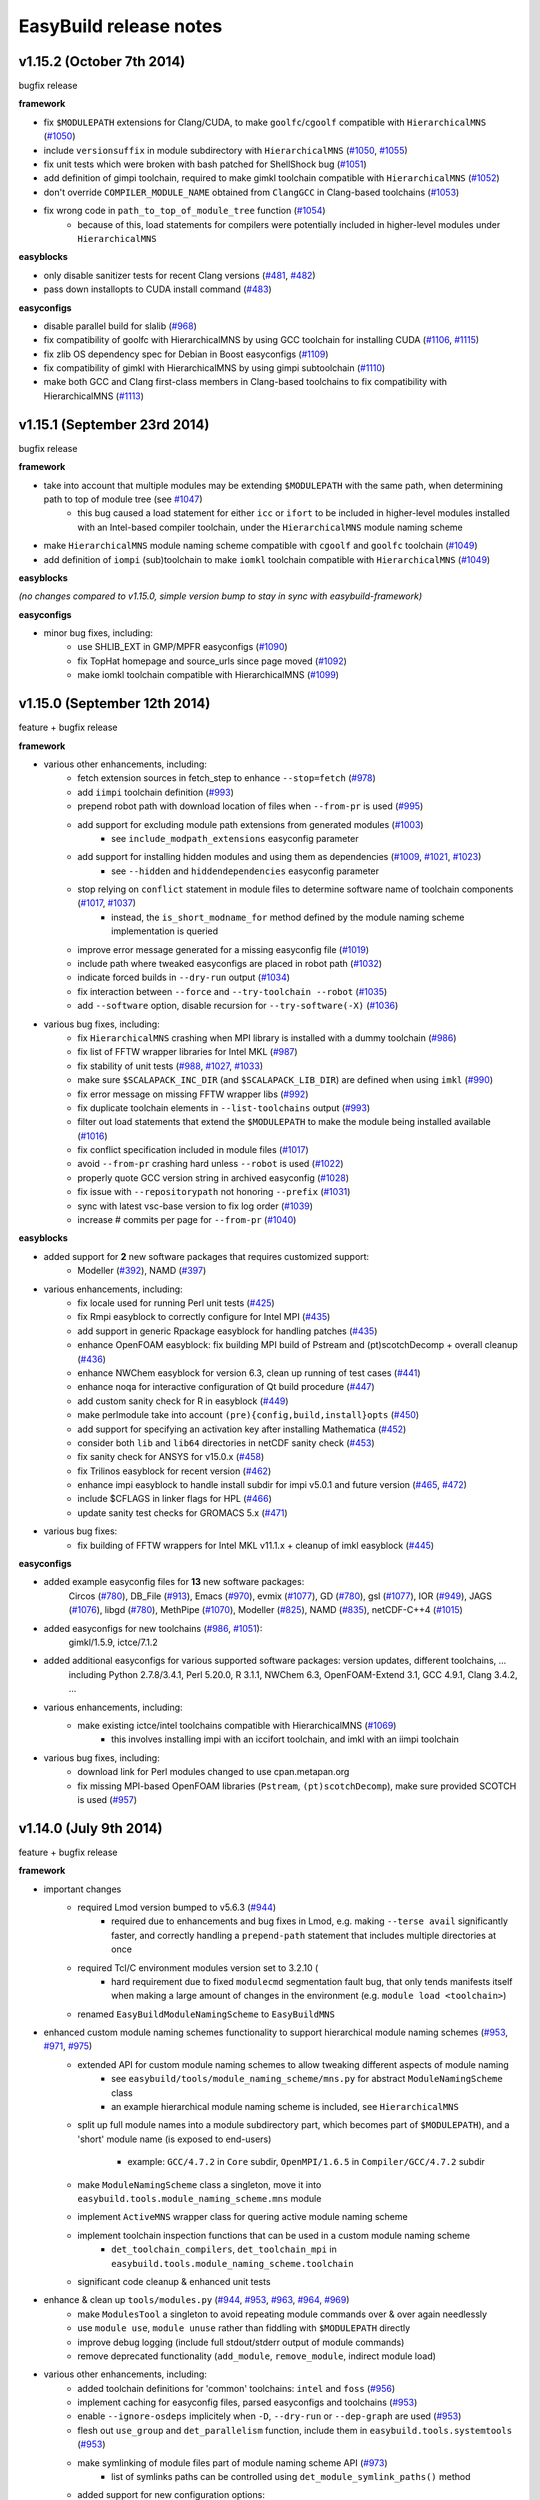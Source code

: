 .. _release_notes:

EasyBuild release notes
=======================

v1.15.2 (October 7th 2014)
--------------------------

bugfix release

**framework**

* fix ``$MODULEPATH`` extensions for Clang/CUDA, to make ``goolfc``/``cgoolf`` compatible with ``HierarchicalMNS`` (`#1050 <https://github.com/hpcugent/easybuild-framework/pull/1050>`_)
* include ``versionsuffix`` in module subdirectory with ``HierarchicalMNS`` (`#1050 <https://github.com/hpcugent/easybuild-framework/pull/1050>`_, `#1055 <https://github.com/hpcugent/easybuild-framework/pull/1055>`_)
* fix unit tests which were broken with bash patched for ShellShock bug (`#1051 <https://github.com/hpcugent/easybuild-framework/pull/1051>`_)
* add definition of gimpi toolchain, required to make gimkl toolchain compatible with ``HierarchicalMNS`` (`#1052 <https://github.com/hpcugent/easybuild-framework/pull/1052>`_)
* don't override ``COMPILER_MODULE_NAME`` obtained from ``ClangGCC`` in Clang-based toolchains (`#1053 <https://github.com/hpcugent/easybuild-framework/pull/1053>`_)
* fix wrong code in ``path_to_top_of_module_tree`` function (`#1054 <https://github.com/hpcugent/easybuild-framework/pull/1054>`_)
     * because of this, load statements for compilers were potentially included in higher-level modules under ``HierarchicalMNS``

**easyblocks**

* only disable sanitizer tests for recent Clang versions (`#481 <https://github.com/hpcugent/easybuild-framework/pull/481>`_, `#482 <https://github.com/hpcugent/easybuild-framework/pull/482>`_)
* pass down installopts to CUDA install command (`#483 <https://github.com/hpcugent/easybuild-framework/pull/483>`_)

**easyconfigs**

* disable parallel build for slalib (`#968 <https://github.com/hpcugent/easybuild-framework/pull/968>`_)
* fix compatibility of goolfc with HierarchicalMNS by using GCC toolchain for installing CUDA (`#1106 <https://github.com/hpcugent/easybuild-framework/pull/1106>`_, `#1115 <https://github.com/hpcugent/easybuild-framework/pull/1115>`_)
* fix zlib OS dependency spec for Debian in Boost easyconfigs (`#1109 <https://github.com/hpcugent/easybuild-framework/pull/1109>`_)
* fix compatibility of gimkl with HierarchicalMNS by using gimpi subtoolchain (`#1110 <https://github.com/hpcugent/easybuild-framework/pull/1110>`_)
* make both GCC and Clang first-class members in Clang-based toolchains to fix compatibility with HierarchicalMNS (`#1113 <https://github.com/hpcugent/easybuild-framework/pull/1113>`_)

v1.15.1 (September 23rd 2014)
-----------------------------

bugfix release

**framework**

* take into account that multiple modules may be extending ``$MODULEPATH`` with the same path, when determining path to top of module tree (see `#1047 <https://github.com/hpcugent/easybuild-framework/pull/1047>`_)
      * this bug caused a load statement for either ``icc`` or ``ifort`` to be included in higher-level modules installed with an Intel-based compiler toolchain, under the ``HierarchicalMNS`` module naming scheme
* make ``HierarchicalMNS`` module naming scheme compatible with ``cgoolf`` and ``goolfc`` toolchain (`#1049 <https://github.com/hpcugent/easybuild-framework/pull/1049>`_)
* add definition of ``iompi`` (sub)toolchain to make ``iomkl`` toolchain compatible with ``HierarchicalMNS`` (`#1049 <https://github.com/hpcugent/easybuild-framework/pull/1049>`_)

**easyblocks**

`(no changes compared to v1.15.0, simple version bump to stay in sync with easybuild-framework)`

**easyconfigs**

* minor bug fixes, including:
    - use SHLIB_EXT in GMP/MPFR easyconfigs (`#1090 <https://github.com/hpcugent/easybuild-framework/pull/1090>`_)
    - fix TopHat homepage and source_urls since page moved (`#1092 <https://github.com/hpcugent/easybuild-framework/pull/1092>`_)
    - make iomkl toolchain compatible with HierarchicalMNS (`#1099 <https://github.com/hpcugent/easybuild-framework/pull/1099>`_)

v1.15.0 (September 12th 2014)
-----------------------------

feature + bugfix release

**framework**

* various other enhancements, including:
      * fetch extension sources in fetch_step to enhance ``--stop=fetch`` (`#978 <https://github.com/hpcugent/easybuild-framework/pull/978>`_)
      * add ``iimpi`` toolchain definition (`#993 <https://github.com/hpcugent/easybuild-framework/pull/993>`_)
      * prepend robot path with download location of files when ``--from-pr`` is used (`#995 <https://github.com/hpcugent/easybuild-framework/pull/995>`_)
      * add support for excluding module path extensions from generated modules (`#1003 <https://github.com/hpcugent/easybuild-framework/pull/1003>`_)
         * see ``include_modpath_extensions`` easyconfig parameter
      * add support for installing hidden modules and using them as dependencies (`#1009 <https://github.com/hpcugent/easybuild-framework/pull/1009>`_, `#1021 <https://github.com/hpcugent/easybuild-framework/pull/1021>`_, `#1023 <https://github.com/hpcugent/easybuild-framework/pull/1023>`_)
         * see ``--hidden`` and ``hiddendependencies`` easyconfig parameter
      * stop relying on ``conflict`` statement in module files to determine software name of toolchain components (`#1017 <https://github.com/hpcugent/easybuild-framework/pull/1017>`_, `#1037 <https://github.com/hpcugent/easybuild-framework/pull/1037>`_)
         * instead, the ``is_short_modname_for`` method defined by the module naming scheme implementation is queried
      * improve error message generated for a missing easyconfig file (`#1019 <https://github.com/hpcugent/easybuild-framework/pull/1019>`_)
      * include path where tweaked easyconfigs are placed in robot path (`#1032 <https://github.com/hpcugent/easybuild-framework/pull/1032>`_)
      * indicate forced builds in ``--dry-run`` output (`#1034 <https://github.com/hpcugent/easybuild-framework/pull/1034>`_)
      * fix interaction between ``--force`` and ``--try-toolchain --robot`` (`#1035 <https://github.com/hpcugent/easybuild-framework/pull/1035>`_)
      * add ``--software`` option, disable recursion for ``--try-software(-X)`` (`#1036 <https://github.com/hpcugent/easybuild-framework/pull/1036>`_)
* various bug fixes, including:
      * fix ``HierarchicalMNS`` crashing when MPI library is installed with a dummy toolchain (`#986 <https://github.com/hpcugent/easybuild-framework/pull/986>`_)
      * fix list of FFTW wrapper libraries for Intel MKL (`#987 <https://github.com/hpcugent/easybuild-framework/pull/987>`_)
      * fix stability of unit tests (`#988 <https://github.com/hpcugent/easybuild-framework/pull/988>`_, `#1027 <https://github.com/hpcugent/easybuild-framework/pull/1027>`_, `#1033 <https://github.com/hpcugent/easybuild-framework/pull/1033>`_)
      * make sure ``$SCALAPACK_INC_DIR`` (and ``$SCALAPACK_LIB_DIR``) are defined when using ``imkl`` (`#990 <https://github.com/hpcugent/easybuild-framework/pull/990>`_)
      * fix error message on missing FFTW wrapper libs (`#992 <https://github.com/hpcugent/easybuild-framework/pull/992>`_)
      * fix duplicate toolchain elements in ``--list-toolchains`` output (`#993 <https://github.com/hpcugent/easybuild-framework/pull/993>`_)
      * filter out load statements that extend the ``$MODULEPATH`` to make the module being installed available (`#1016 <https://github.com/hpcugent/easybuild-framework/pull/1016>`_)
      * fix conflict specification included in module files (`#1017 <https://github.com/hpcugent/easybuild-framework/pull/1017>`_)
      * avoid ``--from-pr`` crashing hard unless ``--robot`` is used (`#1022 <https://github.com/hpcugent/easybuild-framework/pull/1022>`_)
      * properly quote GCC version string in archived easyconfig (`#1028 <https://github.com/hpcugent/easybuild-framework/pull/1028>`_)
      * fix issue with ``--repositorypath`` not honoring ``--prefix`` (`#1031 <https://github.com/hpcugent/easybuild-framework/pull/1031>`_)
      * sync with latest vsc-base version to fix log order (`#1039 <https://github.com/hpcugent/easybuild-framework/pull/1039>`_)
      * increase # commits per page for ``--from-pr`` (`#1040 <https://github.com/hpcugent/easybuild-framework/pull/1040>`_)

**easyblocks**

* added support for **2** new software packages that requires customized support:
      * Modeller (`#392 <https://github.com/hpcugent/easybuild-framework/pull/392>`_), NAMD (`#397 <https://github.com/hpcugent/easybuild-framework/pull/397>`_)
* various enhancements, including:
      * fix locale used for running Perl unit tests (`#425 <https://github.com/hpcugent/easybuild-framework/pull/425>`_)
      * fix Rmpi easyblock to correctly configure for Intel MPI (`#435 <https://github.com/hpcugent/easybuild-framework/pull/435>`_)
      * add support in generic Rpackage easyblock for handling patches (`#435 <https://github.com/hpcugent/easybuild-framework/pull/435>`_)
      * enhance OpenFOAM easyblock: fix building MPI build of Pstream and (pt)scotchDecomp + overall cleanup (`#436 <https://github.com/hpcugent/easybuild-framework/pull/436>`_)
      * enhance NWChem easyblock for version 6.3, clean up running of test cases (`#441 <https://github.com/hpcugent/easybuild-framework/pull/441>`_)
      * enhance noqa for interactive configuration of Qt build procedure (`#447 <https://github.com/hpcugent/easybuild-framework/pull/447>`_)
      * add custom sanity check for R in easyblock (`#449 <https://github.com/hpcugent/easybuild-framework/pull/449>`_)
      * make perlmodule take into account ``(pre){config,build,install}opts`` (`#450 <https://github.com/hpcugent/easybuild-framework/pull/450>`_)
      * add support for specifying an activation key after installing Mathematica (`#452 <https://github.com/hpcugent/easybuild-framework/pull/452>`_)
      * consider both ``lib`` and ``lib64`` directories in netCDF sanity check (`#453 <https://github.com/hpcugent/easybuild-framework/pull/453>`_)
      * fix sanity check for ANSYS for v15.0.x (`#458 <https://github.com/hpcugent/easybuild-framework/pull/458>`_)
      * fix Trilinos easyblock for recent version (`#462 <https://github.com/hpcugent/easybuild-framework/pull/462>`_)
      * enhance impi easyblock to handle install subdir for impi v5.0.1 and future version (`#465 <https://github.com/hpcugent/easybuild-framework/pull/465>`_, `#472 <https://github.com/hpcugent/easybuild-framework/pull/472>`_)
      * include $CFLAGS in linker flags for HPL (`#466 <https://github.com/hpcugent/easybuild-framework/pull/466>`_)
      * update sanity test checks for GROMACS 5.x (`#471 <https://github.com/hpcugent/easybuild-framework/pull/471>`_)
* various bug fixes:
      * fix building of FFTW wrappers for Intel MKL v11.1.x + cleanup of imkl easyblock (`#445 <https://github.com/hpcugent/easybuild-framework/pull/445>`_)

**easyconfigs**

* added example easyconfig files for **13** new software packages:
    Circos (`#780 <https://github.com/hpcugent/easybuild-framework/pull/780>`_), DB_File (`#913 <https://github.com/hpcugent/easybuild-framework/pull/913>`_), Emacs (`#970 <https://github.com/hpcugent/easybuild-framework/pull/970>`_), evmix (`#1077 <https://github.com/hpcugent/easybuild-framework/pull/1077>`_), GD (`#780 <https://github.com/hpcugent/easybuild-framework/pull/780>`_), gsl (`#1077 <https://github.com/hpcugent/easybuild-framework/pull/1077>`_), IOR (`#949 <https://github.com/hpcugent/easybuild-framework/pull/949>`_), JAGS (`#1076 <https://github.com/hpcugent/easybuild-framework/pull/1076>`_),
    libgd (`#780 <https://github.com/hpcugent/easybuild-framework/pull/780>`_), MethPipe (`#1070 <https://github.com/hpcugent/easybuild-framework/pull/1070>`_), Modeller (`#825 <https://github.com/hpcugent/easybuild-framework/pull/825>`_), NAMD (`#835 <https://github.com/hpcugent/easybuild-framework/pull/835>`_), netCDF-C++4 (`#1015 <https://github.com/hpcugent/easybuild-framework/pull/1015>`_)
* added easyconfigs for new toolchains (`#986 <https://github.com/hpcugent/easybuild-framework/pull/986>`_, `#1051 <https://github.com/hpcugent/easybuild-framework/pull/1051>`_):
    gimkl/1.5.9, ictce/7.1.2
* added additional easyconfigs for various supported software packages: version updates, different toolchains, ...
    including Python 2.7.8/3.4.1, Perl 5.20.0, R 3.1.1, NWChem 6.3, OpenFOAM-Extend 3.1, GCC 4.9.1, Clang 3.4.2, ...
* various enhancements, including:
     * make existing ictce/intel toolchains compatible with HierarchicalMNS (`#1069 <https://github.com/hpcugent/easybuild-framework/pull/1069>`_)
         * this involves installing impi with an iccifort toolchain, and imkl with an iimpi toolchain
* various bug fixes, including:
     * download link for Perl modules changed to use cpan.metapan.org
     * fix missing MPI-based OpenFOAM libraries (``Pstream``, ``(pt)scotchDecomp``), make sure provided SCOTCH is used (`#957 <https://github.com/hpcugent/easybuild-framework/pull/957>`_)

v1.14.0 (July 9th 2014)
-----------------------

feature + bugfix release

**framework**

* important changes
      * required Lmod version bumped to v5.6.3 (`#944 <https://github.com/hpcugent/easybuild-framework/pull/944>`_)
          * required due to enhancements and bug fixes in Lmod, e.g. making ``--terse avail`` significantly faster, and
            correctly handling a ``prepend-path`` statement that includes multiple directories at once
      * required Tcl/C environment modules version set to 3.2.10 (
          * hard requirement due to fixed ``modulecmd`` segmentation fault bug, that only tends manifests itself
            when making a large amount of changes in the environment (e.g. ``module load <toolchain>``)
      * renamed ``EasyBuildModuleNamingScheme`` to ``EasyBuildMNS``
* enhanced custom module naming schemes functionality to support hierarchical module naming schemes (`#953 <https://github.com/hpcugent/easybuild-framework/pull/953>`_, `#971 <https://github.com/hpcugent/easybuild-framework/pull/971>`_, `#975 <https://github.com/hpcugent/easybuild-framework/pull/975>`_)
      * extended API for custom module naming schemes to allow tweaking different aspects of module naming
          * see ``easybuild/tools/module_naming_scheme/mns.py`` for abstract ``ModuleNamingScheme`` class
          * an example hierarchical module naming scheme is included, see ``HierarchicalMNS``
      * split up full module names into a module subdirectory part, which becomes part of ``$MODULEPATH``),
        and a 'short' module name (is exposed to end-users)

          * example: ``GCC/4.7.2`` in ``Core`` subdir, ``OpenMPI/1.6.5`` in ``Compiler/GCC/4.7.2`` subdir
      * make ``ModuleNamingScheme`` class a singleton, move it into ``easybuild.tools.module_naming_scheme.mns`` module
      * implement ``ActiveMNS`` wrapper class for quering active module naming scheme
      * implement toolchain inspection functions that can be used in a custom module naming scheme
          * ``det_toolchain_compilers``, ``det_toolchain_mpi`` in ``easybuild.tools.module_naming_scheme.toolchain``
      * significant code cleanup & enhanced unit tests
* enhance & clean up ``tools/modules.py`` (`#944 <https://github.com/hpcugent/easybuild-framework/pull/944>`_, `#953 <https://github.com/hpcugent/easybuild-framework/pull/953>`_, `#963 <https://github.com/hpcugent/easybuild-framework/pull/963>`_, `#964 <https://github.com/hpcugent/easybuild-framework/pull/964>`_, `#969 <https://github.com/hpcugent/easybuild-framework/pull/969>`_)
      * make ``ModulesTool`` a singleton to avoid repeating module commands over & over again needlessly
      * use ``module use``, ``module unuse`` rather than fiddling with ``$MODULEPATH`` directly
      * improve debug logging (include full stdout/stderr output of module commands)
      * remove deprecated functionality (``add_module``, ``remove_module``, indirect module load)
* various other enhancements, including:
      * added toolchain definitions for 'common' toolchains: ``intel`` and ``foss`` (`#956 <https://github.com/hpcugent/easybuild-framework/pull/956>`_)
      * implement caching for easyconfig files, parsed easyconfigs and toolchains (`#953 <https://github.com/hpcugent/easybuild-framework/pull/953>`_)
      * enable ``--ignore-osdeps`` implicitely when ``-D``, ``--dry-run`` or ``--dep-graph`` are used (`#953 <https://github.com/hpcugent/easybuild-framework/pull/953>`_)
      * flesh out ``use_group`` and ``det_parallelism`` function, include them in ``easybuild.tools.systemtools`` (`#953 <https://github.com/hpcugent/easybuild-framework/pull/953>`_)
      * make symlinking of module files part of module naming scheme API (`#973 <https://github.com/hpcugent/easybuild-framework/pull/973>`_)
          * list of symlinks paths can be controlled using ``det_module_symlink_paths()`` method
      * added support for new configuration options:
          * tweaking compiler flags triggered by ``optarch`` toolchain options using ``--optarch`` (`#949 <https://github.com/hpcugent/easybuild-framework/pull/949>`_)
          * filtering out dependencies from easyconfig files using ``--filter-deps`` (`#957 <https://github.com/hpcugent/easybuild-framework/pull/957>`_)
          * filtering environment included in test reports with ``--test-report-env-filter`` (`#959 <https://github.com/hpcugent/easybuild-framework/pull/959>`_)
            e.g. ``--test-report-env-filter='^SSH|USER|HOSTNAME|UID|.*COOKIE.*'``
          * made suffix used for module files install path configurable, using ``--suffix-modules-path`` (`#973 <https://github.com/hpcugent/easybuild-framework/pull/973>`_)
      * added support for additional easyconfig parameters:
          * define aliases in module files (``modaliases``) (`#952 <https://github.com/hpcugent/easybuild-framework/pull/952>`_)
          * add print message on module load (``modloadmsg``) and Tcl footer (``modtclfooter``) in module files (`#954 <https://github.com/hpcugent/easybuild-framework/pull/954>`_, `#974 <https://github.com/hpcugent/easybuild-framework/pull/974>`_) 
* various bug fixes, including:
      * don't try to tweak generated easyconfigs when using ``--try-X`` (`#942 <https://github.com/hpcugent/easybuild-framework/pull/942>`_)
      * currently create symlinks to module files modules/all under a custom module naming scheme (`#953 <https://github.com/hpcugent/easybuild-framework/pull/953>`_)
      * restore traceback error reporting on hard crashes (`#965 <https://github.com/hpcugent/easybuild-framework/pull/965>`_)

**easyblocks**

* added **one** new `generic` easyblock: CmdCp (`#395 <https://github.com/hpcugent/easybuild-framework/pull/395>`_)
* added support for **2** new software packages that requires customized support:
      * ANSYS (`#398 <https://github.com/hpcugent/easybuild-framework/pull/398>`_), HPCG (`#408 <https://github.com/hpcugent/easybuild-framework/pull/408>`_)
* various enhancements, including:
      * updated ABAQUS easyblock so that it works for version 13.2 (`#406 <https://github.com/hpcugent/easybuild-framework/pull/406>`_)
      * enhance BLAT easyblock by using ``super``'s ``build_step`` and ``prebuildopts``/``buildopts`` (`#423 <https://github.com/hpcugent/easybuild-framework/pull/423>`_)
      * enhance Mothur easyblock to guess correct start dir for recent versions (`#424 <https://github.com/hpcugent/easybuild-framework/pull/424>`_)
      * replace use of deprecated (pre)makeopts with (``pre``)``buildopts`` in all easyblocks (`#427 <https://github.com/hpcugent/easybuild-framework/pull/427>`_)
      * fix poor mans version of toolchain compiler detection in imkl easyblock (`#429 <https://github.com/hpcugent/easybuild-framework/pull/429>`_)
* various bug fixes:
      * only check for ``idb`` for older versions of icc (`#426 <https://github.com/hpcugent/easybuild-framework/pull/426>`_)
      * fix issues with installing RPMS when ``rpmrebuild`` is required (`#433 <https://github.com/hpcugent/easybuild-framework/pull/433>`_)
      * correctly disable parallel build for ATLAS (`#434 <https://github.com/hpcugent/easybuild-framework/pull/434>`_)
      * fix sanity check for Intel MPI v5.x (only provides bin64) (`#432 <https://github.com/hpcugent/easybuild-framework/pull/432>`_)
      * add ``$MIC_LD_LIBRARY_PATH`` for MKL v11.x (`#437 <https://github.com/hpcugent/easybuild-framework/pull/437>`_)

**easyconfigs**

* added example easyconfig files for **17** new software packages:
    ANSYS (`#836 <https://github.com/hpcugent/easybuild-framework/pull/836>`_), Beast (`#912 <https://github.com/hpcugent/easybuild-framework/pull/912>`_), ELPH (`#910 <https://github.com/hpcugent/easybuild-framework/pull/910>`_, `#911 <https://github.com/hpcugent/easybuild-framework/pull/911>`_), FastTree (`#900 <https://github.com/hpcugent/easybuild-framework/pull/900>`_, `#947 <https://github.com/hpcugent/easybuild-framework/pull/947>`_), GEM-library (`#858 <https://github.com/hpcugent/easybuild-framework/pull/858>`_), HPCG (`#853 <https://github.com/hpcugent/easybuild-framework/pull/853>`_),
    mdtest (`#925 <https://github.com/hpcugent/easybuild-framework/pull/925>`_), ncview (`#648 <https://github.com/hpcugent/easybuild-framework/pull/648>`_), PRANK (`#917 <https://github.com/hpcugent/easybuild-framework/pull/917>`_), RDP-Classifier (`#903 <https://github.com/hpcugent/easybuild-framework/pull/903>`_), SDPA (`#955 <https://github.com/hpcugent/easybuild-framework/pull/955>`_), SIBELia (`#886 <https://github.com/hpcugent/easybuild-framework/pull/886>`_),
    SOAPaligner (`#857 <https://github.com/hpcugent/easybuild-framework/pull/857>`_), SPAdes (`#884 <https://github.com/hpcugent/easybuild-framework/pull/884>`_), stemming (`#891 <https://github.com/hpcugent/easybuild-framework/pull/891>`_), WHAM (`#872 <https://github.com/hpcugent/easybuild-framework/pull/872>`_), YAXT (`#656 <https://github.com/hpcugent/easybuild-framework/pull/656>`_)
* added easyconfigs for new toolchains (`#935 <https://github.com/hpcugent/easybuild-framework/pull/935>`_, `#944 <https://github.com/hpcugent/easybuild-framework/pull/944>`_, `#948 <https://github.com/hpcugent/easybuild-framework/pull/948>`_):
    foss/2014b, ictce/6.3.5, intel/2014b
* added additional easyconfigs for various supported software packages: version updates, different toolchains, ...
* various enhancements, including:
      * replace use of deprecated ``(pre)makeopts`` with ``(pre)buildopts`` in all easyblocks (`#954 <https://github.com/hpcugent/easybuild-framework/pull/954>`_)
      * disable running embossupdate on installation of EMBOSS (`#963 <https://github.com/hpcugent/easybuild-framework/pull/963>`_)
* various bug fixes, including:
      * really enable OpenMP support in FastTree easyconfigs (`#947 <https://github.com/hpcugent/easybuild-framework/pull/947>`_)
      * fix easyconfigs unit tests after changes in framework (`#958 <https://github.com/hpcugent/easybuild-framework/pull/958>`_)

v1.13.0 (May 29th 2014)
-----------------------

feature + bugfix release

**framework**

* make ``--try-X`` command line options work recursively (i.e. collaborate with ``--robot``) (`#922 <https://github.com/hpcugent/easybuild-framework/pull/922>`_)
      * EasyBuild will first build a full dependency graph of the specified easyconfigs, and then apply the ``--try`` specifications
          * the elements of the dependency graph for the used toolchain and its dependencies are left untouched
      * this makes ``eb foo-1.0-goolf-1.4.10.eb --try-toolchain=ictce,5.5.0 --robot`` also work when ``foo`` has dependencies
      * caveat: the specified easyconfig files must all use the same toolchain (version)
* add support for testing easyconfig pull requests from EasyBuild command line (`#920 <https://github.com/hpcugent/easybuild-framework/pull/920>`_, `#924 <https://github.com/hpcugent/easybuild-framework/pull/924>`_, `#925 <https://github.com/hpcugent/easybuild-framework/pull/925>`_, `#932 <https://github.com/hpcugent/easybuild-framework/pull/932>`_, `#933 <https://github.com/hpcugent/easybuild-framework/pull/933>`_, `#938 <https://github.com/hpcugent/easybuild-framework/pull/938>`_)
      * add ``--from-pr`` command line option for downloading easyconfig files from pull requests
      * add ``--upload-test-report`` command line option for uploading a detailed test report to GitHub as a gist
          * this requires specifying a GitHub username for which a GitHub token is available, using ``--github-user``
          * with ``--dump-test-report``, the test report can simply be dumped to file rather than being uploaded to GitHub
          * see also https://github.com/hpcugent/easybuild/wiki/Review-process-for-contributions#testing-result
* the ``makeopts`` and ``premakeopts`` easyconfig parameter are deprecated, and replaced by ``buildopts`` and ``prebuildopts`` (`#918 <https://github.com/hpcugent/easybuild-framework/pull/918>`_)
      * both ``makeopts`` and ``premakeopts`` will still be honored in future EasyBuild v1.x versions, but should no longer be used
* various other enhancements, including:
      * add ``--disable-cleanup-builddir`` command line option, to keep the build dir after a (successful) build (`#853 <https://github.com/hpcugent/easybuild-framework/pull/853>`_)
          * the build dir is still cleaned up by default for successful builds, i.e. ``--cleanup-builddir`` is the default
      * also consider lib32 in paths checked for ``$LD_LIBRARY_PATH`` and ``$LIBRARY_PATH`` (`#912 <https://github.com/hpcugent/easybuild-framework/pull/912>`_)
      * reorganize support for file/git/svn repositories into ``repository`` package, making it extensible (`#913 <https://github.com/hpcugent/easybuild-framework/pull/913>`_)
      * add support for ``postinstallcmds`` easyconfig parameter, to specify commands that need to be run after the install step (`#918 <https://github.com/hpcugent/easybuild-framework/pull/918>`_)
      * make ``VERSION=`` part in version of C environment modules tool optional, which is required for older versions (`#930 <https://github.com/hpcugent/easybuild-framework/pull/930>`_)
* various bug fixes, including:
      * fix small issues in bootstrap script: correctly determine EasyBuild version and make sure modules path exists (`#915 <https://github.com/hpcugent/easybuild-framework/pull/915>`_)
      * fix github unit tests (`#916 <https://github.com/hpcugent/easybuild-framework/pull/916>`_)
      * disable useless debug logging for unit tests (`#919 <https://github.com/hpcugent/easybuild-framework/pull/919>`_)
      * fix unit test for ``--skip`` (`#929 <https://github.com/hpcugent/easybuild-framework/pull/929>`_)
      * make sure ``start_dir`` can be set based on location of unpacked first source file (`#931 <https://github.com/hpcugent/easybuild-framework/pull/931>`_)
      * the ``vsc`` package shipped with easybuild-framework is synced with vsc-base v1.9.1 (`#935 <https://github.com/hpcugent/easybuild-framework/pull/935>`_)
          * fancylogger (used for logging in EasyBuild) is now robust against strings containing UTF8 characters
          * the ``deprecated`` logging function now does a non-strict version check (rather than an erroneous strict check)
          * the ``easybuild.tools.agithub`` module is removed, ``vsc.utils.rest`` now provides the required functionality
      * fix support for unpacking gzipped source files, don't unpack ``.gz`` files in-place in the source directory (`#936 <https://github.com/hpcugent/easybuild-framework/pull/936>`_)

**easyblocks**

* added support for **1** new software package that requires customized support:
      * Go (`#417 <https://github.com/hpcugent/easybuild-framework/pull/417>`_)
* various enhancements, including:
      * enhance OpenFOAM easyblock so OpenFOAM-Extend fork can be built too + style fixes (`#253 <https://github.com/hpcugent/easybuild-framework/pull/253>`_, `#416 <https://github.com/hpcugent/easybuild-framework/pull/416>`_)
      * enhance CPLEX easyblock by adding support for staged installation (`#372 <https://github.com/hpcugent/easybuild-framework/pull/372>`_)
      * include support for ``configure_cmd_prefix`` easyconfig parameter in ConfigureMake generic easyblock (`#393 <https://github.com/hpcugent/easybuild-framework/pull/393>`_)
      * enhance GCC easyblock for building v4.9.0 and versions prior to v4.5 (`#396 <https://github.com/hpcugent/easybuild-framework/pull/396>`_, `#400 <https://github.com/hpcugent/easybuild-framework/pull/400>`_)
      * enhance easyblocks for Intel ipp and itac to support recent versions (`#399 <https://github.com/hpcugent/easybuild-framework/pull/399>`_)
      * enhance Clang easyblock: install static analyzer (`#402 <https://github.com/hpcugent/easybuild-framework/pull/402>`_), be more robust against changing source dir names (`#413 <https://github.com/hpcugent/easybuild-framework/pull/413>`_)
      * enhance FoldX easyblock, update list of potential FoldX binaries to support recent versions (`#407 <https://github.com/hpcugent/easybuild-framework/pull/407>`_)
      * add runtime patching in Boost easyblock to fix build issue with old Boost versions and recent glibc (> 2.15) (`#412 <https://github.com/hpcugent/easybuild-framework/pull/412>`_)
      * enhance ``MakeCp`` generic easyblock: use location of 1st unpacked source as fallback base dir for ``files_to_copy`` (`#415 <https://github.com/hpcugent/easybuild-framework/pull/415>`_)
* various bug fixes:
      * fix installing Mathematica when X forwarding is enabled (make sure ``$DISPLAY`` is unset) (`#391 <https://github.com/hpcugent/easybuild-framework/pull/391>`_)
      * fix permissions of installed files in SAMtools easyblock, ensure read/execute for group/other (`#409 <https://github.com/hpcugent/easybuild-framework/pull/409>`_)
      * fix implementation of ``det_pylibdir`` function in PythonPackage generic easyblock (`#419 <https://github.com/hpcugent/easybuild-framework/pull/419>`_, `#420 <https://github.com/hpcugent/easybuild-framework/pull/420>`_)
          * determine Python lib dir via ``distutils`` Python, which works cross-OS (as opposed to hardcoding ``lib``)

**easyconfigs**

* added example easyconfig files for **32** new software packages:
    APBS (`#742 <https://github.com/hpcugent/easybuild-framework/pull/742>`_), BayesTraits (`#770 <https://github.com/hpcugent/easybuild-framework/pull/770>`_), bc (`#888 <https://github.com/hpcugent/easybuild-framework/pull/888>`_), BitSeq (`#791 <https://github.com/hpcugent/easybuild-framework/pull/791>`_), CEM (`#789 <https://github.com/hpcugent/easybuild-framework/pull/789>`_), CVS (`#888 <https://github.com/hpcugent/easybuild-framework/pull/888>`_), eXpress (`#786 <https://github.com/hpcugent/easybuild-framework/pull/786>`_), file (`#888 <https://github.com/hpcugent/easybuild-framework/pull/888>`_),
    GEMSTAT (`#861 <https://github.com/hpcugent/easybuild-framework/pull/861>`_), GMAP (`#594 <https://github.com/hpcugent/easybuild-framework/pull/594>`_), Go (`#887 <https://github.com/hpcugent/easybuild-framework/pull/887>`_), iscp (`#602 <https://github.com/hpcugent/easybuild-framework/pull/602>`_), IsoInfer (`#773 <https://github.com/hpcugent/easybuild-framework/pull/773>`_), Jellyfish (`#868 <https://github.com/hpcugent/easybuild-framework/pull/868>`_), less (`#888 <https://github.com/hpcugent/easybuild-framework/pull/888>`_),
    libcircle (`#883 <https://github.com/hpcugent/easybuild-framework/pull/883>`_), mcpp (`#602 <https://github.com/hpcugent/easybuild-framework/pull/602>`_), MMSEQ (`#795 <https://github.com/hpcugent/easybuild-framework/pull/795>`_), MUSTANG (`#800 <https://github.com/hpcugent/easybuild-framework/pull/800>`_), OpenFOAM-Extend (`#437 <https://github.com/hpcugent/easybuild-framework/pull/437>`_), popt (`#759 <https://github.com/hpcugent/easybuild-framework/pull/759>`_), pscom (`#759 <https://github.com/hpcugent/easybuild-framework/pull/759>`_),
    psmpi2 (`#759 <https://github.com/hpcugent/easybuild-framework/pull/759>`_), QuadProg++ (`#773 <https://github.com/hpcugent/easybuild-framework/pull/773>`_), rSeq (`#771 <https://github.com/hpcugent/easybuild-framework/pull/771>`_), RSEQtools (`#870 <https://github.com/hpcugent/easybuild-framework/pull/870>`_), Ruby (`#873 <https://github.com/hpcugent/easybuild-framework/pull/873>`_), segemehl (`#792 <https://github.com/hpcugent/easybuild-framework/pull/792>`_), SOAPec (`#879 <https://github.com/hpcugent/easybuild-framework/pull/879>`_),
    SOAPdenovo2 (`#874 <https://github.com/hpcugent/easybuild-framework/pull/874>`_), SRA-Toolkit (`#793 <https://github.com/hpcugent/easybuild-framework/pull/793>`_), texinfo (`#888 <https://github.com/hpcugent/easybuild-framework/pull/888>`_)
* added easyconfig for new toolchain goolfc/1.4.10
* added additional easyconfigs for various supported software packages: version updates, different toolchains, ...
      * e.g., older versions of Boost (1.47.0), GCC (4.1-4.4), & recent versions of Clang, GCC, Lmod, etc.
* various enhancements, including:
      * add OpenSSL dependency for cURL, to enable HTTPS support (`#881 <https://github.com/hpcugent/easybuild-framework/pull/881>`_)
      * also install esl-X binaries for HMMER (`#889 <https://github.com/hpcugent/easybuild-framework/pull/889>`_)
* various bug fixes, including:
      * properly pass down compiler flags for ParMGridGen (`#437 <https://github.com/hpcugent/easybuild-framework/pull/437>`_)
      * specify proper make options for PLINK, fixing the build on SL6 (`#594 <https://github.com/hpcugent/easybuild-framework/pull/594>`_, `#772 <https://github.com/hpcugent/easybuild-framework/pull/772>`_)
      * fix netloc version (0.5 rather than 0.5beta) (`#707 <https://github.com/hpcugent/easybuild-framework/pull/707>`_)
      * remove Windows-style line ending in netCDF patch file (`#796 <https://github.com/hpcugent/easybuild-framework/pull/796>`_)
      * bump version of OpenSSL dep for BOINC (`#882 <https://github.com/hpcugent/easybuild-framework/pull/882>`_)

v1.12.1 (April 25th 2014)
-------------------------

bugfix release

**framework**

* return to original directory after executing a command in a subdir (`#908 <https://github.com/hpcugent/easybuild-framework/pull/908>`_)
* fix bootstrap with Lmod, fix issue with module function check and Lmod (`#911 <https://github.com/hpcugent/easybuild-framework/pull/911>`_)

**easyblocks**

`(no changes compared to v1.12.0, simple version bump to stay in sync with easybuild-framework)`

**easyconfigs**

`(no changes compared to v1.12.0, simple version bump to stay in sync with easybuild-framework)`

v1.12.0 (April 4th 2014)
------------------------

feature + bugfix release

**framework**

* various enhancements, including:
      * completed support for custom module naming schemes (`#879 <https://github.com/hpcugent/easybuild-framework/pull/879>`_, `#904 <https://github.com/hpcugent/easybuild-framework/pull/904>`_)
          * a fully parsed easyconfig file is now passed to the ``det_full_module_name`` function
          * this does require that an easyconfig file matching the dependency specification is available
      * added more features to better support using a shared install target with multiple users (`#902 <https://github.com/hpcugent/easybuild-framework/pull/902>`_, `#903 <https://github.com/hpcugent/easybuild-framework/pull/903>`_, `#904 <https://github.com/hpcugent/easybuild-framework/pull/904>`_)
      * further development on support for new easyconfig format (v2.0) (`#844 <https://github.com/hpcugent/easybuild-framework/pull/844>`_, `#848 <https://github.com/hpcugent/easybuild-framework/pull/848>`_)
          * not considered stable yet, so still requires using ``--experimental``
      * enhanced bootstrap script to also support Lmod and ``modulecmd.tcl`` module tools (`#869 <https://github.com/hpcugent/easybuild-framework/pull/869>`_)
      * added support to ``run_cmd_qa`` function to supply a list of answers  (`#887 <https://github.com/hpcugent/easybuild-framework/pull/887>`_)
      * detect mismatch between definition of ``module`` function and selected modules tool (`#871 <https://github.com/hpcugent/easybuild-framework/pull/871>`_)
          * allowing mismatch now requires ``--allow-modules-tool-mismatch``; an empty ``module`` function is simply ignored
      * provide lib64 fallback option for directories in default sanity check paths (`#896 <https://github.com/hpcugent/easybuild-framework/pull/896>`_)
      * add support for adding JAR files to ``$CLASSPATH`` (`#898 <https://github.com/hpcugent/easybuild-framework/pull/898>`_)
      * enhanced and cleaned up unit tests (`#877 <https://github.com/hpcugent/easybuild-framework/pull/877>`_, `#880 <https://github.com/hpcugent/easybuild-framework/pull/880>`_, `#884 <https://github.com/hpcugent/easybuild-framework/pull/884>`_, `#899 <https://github.com/hpcugent/easybuild-framework/pull/899>`_, `#901 <https://github.com/hpcugent/easybuild-framework/pull/901>`_)
      * code cleanup and refactoring
          * get rid of global variable for configuration settings in ``config.py``, use singleton instead (`#874 <https://github.com/hpcugent/easybuild-framework/pull/874>`_, `#888 <https://github.com/hpcugent/easybuild-framework/pull/888>`_, `#890 <https://github.com/hpcugent/easybuild-framework/pull/890>`_, `#892 <https://github.com/hpcugent/easybuild-framework/pull/892>`_)
          * track build options via singleton in ``config.py`` rather than passing them around all over (`#886 <https://github.com/hpcugent/easybuild-framework/pull/886>`_, `#889 <https://github.com/hpcugent/easybuild-framework/pull/889>`_)
          * avoid parsing easyconfig files multiple times by passing a parsed easyconfig to the easyblock (`#891 <https://github.com/hpcugent/easybuild-framework/pull/891>`_)
          * deprecate list of tuples return type of ``extra_options`` static method (`#893 <https://github.com/hpcugent/easybuild-framework/pull/893>`_, `#894 <https://github.com/hpcugent/easybuild-framework/pull/894>`_)
          * move OS dependency check to ``systemtools.py`` module (`#895 <https://github.com/hpcugent/easybuild-framework/pull/895>`_)
* bug fixes, including:
         fix linking with ``-lcudart`` if CUDA is part of the toolchain, should also include ``-lrt`` (`#882 <https://github.com/hpcugent/easybuild-framework/pull/882>`_)

**easyblocks**

* various enhancements, including:
      * also run ``Perl Build build`` for Perl modules (usually not required, but sometimes it is) (`#380 <https://github.com/hpcugent/easybuild-framework/pull/380>`_)
      * added glob support in generic makecp block (`#367 <https://github.com/hpcugent/easybuild-framework/pull/367>`_, `#384 <https://github.com/hpcugent/easybuild-framework/pull/384>`_)
      * enhance sanity check in GCC easyblock such that it also passes/works on OpenSuSE (`#365 <https://github.com/hpcugent/easybuild-framework/pull/365>`_)
      * add multilib support in GCC easyblock (`#379 <https://github.com/hpcugent/easybuild-framework/pull/379>`_)
* various bug fixes:
      * Clang: disable sanitizer tests when vmem limit is set (`#366 <https://github.com/hpcugent/easybuild-framework/pull/366>`_)
      * make sure all libraries are installed for recent Intel MKL versions (`#375 <https://github.com/hpcugent/easybuild-framework/pull/375>`_)
      * fix appending Intel MPI include directories to ``$CPATH`` (`#371 <https://github.com/hpcugent/easybuild-framework/pull/371>`_)
      * statically link readline/ncurses libraries in Python and NWChem easyblocks (`#370 <https://github.com/hpcugent/easybuild-framework/pull/370>`_, `#383 <https://github.com/hpcugent/easybuild-framework/pull/383>`_, `#385 <https://github.com/hpcugent/easybuild-framework/pull/385>`_)
      * fix easyblock unit tests after changes in framework (`#376 <https://github.com/hpcugent/easybuild-framework/pull/376>`_, `#377 <https://github.com/hpcugent/easybuild-framework/pull/377>`_, `#378 <https://github.com/hpcugent/easybuild-framework/pull/378>`_)

**easyconfigs**

* added example easyconfig files for **6** new software packages:
    CLooG (`#653 <https://github.com/hpcugent/easybuild-framework/pull/653>`_), ELPA (`#738 <https://github.com/hpcugent/easybuild-framework/pull/738>`_), LIBSVM (`#788 <https://github.com/hpcugent/easybuild-framework/pull/788>`_), netaddr (`#753 <https://github.com/hpcugent/easybuild-framework/pull/753>`_), netifcas (`#753 <https://github.com/hpcugent/easybuild-framework/pull/753>`_), slalib-c (`#750 <https://github.com/hpcugent/easybuild-framework/pull/750>`_)
* added easyconfigs for new toolchains:
    ClangGCC/1.3.0 (`#653 <https://github.com/hpcugent/easybuild-framework/pull/653>`_), goolf/1.4.10-no-OFED (`#749 <https://github.com/hpcugent/easybuild-framework/pull/749>`_), goolf/1.5.14(-no-OFED) (`#764 <https://github.com/hpcugent/easybuild-framework/pull/764>`_, `#767 <https://github.com/hpcugent/easybuild-framework/pull/767>`_), ictce/6.2.5 (`#726 <https://github.com/hpcugent/easybuild-framework/pull/726>`_), iomkl (`#747 <https://github.com/hpcugent/easybuild-framework/pull/747>`_)
* added additional easyconfigs for various supported software packages: version updates, different toolchains, ...
* various enhancements, including:
      * tweak BOINC easyconfig to make use of ``glob`` support available for ``files_to_copy`` (`#781 <https://github.com/hpcugent/easybuild-framework/pull/781>`_)
      * enable ``-fPIC`` for libreadline, so it can be linked into shared libs (e.g. ``libpython2.x.so``) (`#798 <https://github.com/hpcugent/easybuild-framework/pull/798>`_)
* various bug fixes, including:
      * fix Qt source_urls (`#756 <https://github.com/hpcugent/easybuild-framework/pull/756>`_)
      * enable ``-fPIC`` in ncurses 5.9 ictce/5.2.0 easyconfig, just like in the others (`#801 <https://github.com/hpcugent/easybuild-framework/pull/801>`_)
      * fix unit tests after changes to framework (`#763 <https://github.com/hpcugent/easybuild-framework/pull/763>`_, `#766 <https://github.com/hpcugent/easybuild-framework/pull/766>`_, `#769 <https://github.com/hpcugent/easybuild-framework/pull/769>`_)

v1.11.1 (February 28th 2014)
----------------------------

bugfix release

**framework**

* various bug fixes, including:
      * fix hard crash when ``$LMOD_CMD`` specified full path to lmod binary, but ``spider`` binary is not in ``$PATH`` (`#861 <https://github.com/hpcugent/easybuild-framework/pull/861>`_, `#873 <https://github.com/hpcugent/easybuild-framework/pull/873>`_)
      * fix bug in initialisation of repositories, causing problems when a repository subdirectory is specified (`#852 <https://github.com/hpcugent/easybuild-framework/pull/852>`_)
      * avoid long wait when dependency resolution fails if ``--robot`` is not specified (`#875 <https://github.com/hpcugent/easybuild-framework/pull/875>`_)

**easyblocks**

`(no changes compared to v1.11.0, simple version bump to stay in sync with easybuild-framework)`

**easyconfigs**

`(no changes compared to v1.11.0, simple version bump to stay in sync with easybuild-framework)`

v1.11.0 (February 16th 2014)
----------------------------

feature + bugfix release

**framework**

* various enhancements, including:
      * add checksum support for extensions (`#807 <https://github.com/hpcugent/easybuild-framework/pull/807>`_)
      * make checksum functionality more memory efficient by reading in blocks (`#836 <https://github.com/hpcugent/easybuild-framework/pull/836>`_)
      * rewrite of dependency solving for speed and better reporting of missing dependencies (`#806 <https://github.com/hpcugent/easybuild-framework/pull/806>`_, `#818 <https://github.com/hpcugent/easybuild-framework/pull/818>`_)
      * refactoring of ``main.py`` (`#815 <https://github.com/hpcugent/easybuild-framework/pull/815>`_, `#828 <https://github.com/hpcugent/easybuild-framework/pull/828>`_)
          * function/method signatures to pass down build options
          * move functions from main.py into easybuild.framework.X or easybuild.tools
      * provide better build statistics (`#824 <https://github.com/hpcugent/easybuild-framework/pull/824>`_)
      * add --experimental, ``--deprecated`` and ``--oldstyleconfig`` command line options (`#838 <https://github.com/hpcugent/easybuild-framework/pull/838>`_)
          * with ``--experimental``, new but incomplete (or partially broken) features are enabled
          * with ``--deprecated``, removed of deprecated functionality can be tested (anything deprecated will fail hard)
          * with ``--disable-oldstyleconfig``, support for the old style configuration is disabled
      * define ``$LIBRARY_PATH`` in generated module files (`#832 <https://github.com/hpcugent/easybuild-framework/pull/832>`_)
      * more constants for source URLs (e.g. for downloads from bitbucket) (`#831 <https://github.com/hpcugent/easybuild-framework/pull/831>`_)
      * prefer ``$XDG_CONFIG_HOME`` and ``~/.config/easybuild`` over ``~/.easybuild`` for configuration files (`#820 <https://github.com/hpcugent/easybuild-framework/pull/820>`_)
      * add support for specifying footers to be appended to generated module files (`#808 <https://github.com/hpcugent/easybuild-framework/pull/808>`_)
          * see ``--modules-footer`` command line option
      * track version of modules tool + cleanup of ``modules.py`` (`#839 <https://github.com/hpcugent/easybuild-framework/pull/839>`_)
      * move actual ``run_cmd`` and ``run_cmd_qa`` implementations from ``tools.filetools`` into ``tools.run`` (`#842 <https://github.com/hpcugent/easybuild-framework/pull/842>`_, `#843 <https://github.com/hpcugent/easybuild-framework/pull/843>`_)
      * add support for generating modules that support recursive unloading (`#830 <https://github.com/hpcugent/easybuild-framework/pull/830>`_)
          * see ``--recursive-module-unload`` command line option
      * add flexibility support for specifying OS dependencies (`#846 <https://github.com/hpcugent/easybuild-framework/pull/846>`_)
          * alternatives can be specified, e.g. (``openssl-devel``, ``libssl-dev``)
      * initial (incomplete) support for easyconfig files in new format (v2.0) (`#810 <https://github.com/hpcugent/easybuild-framework/pull/810>`_, `#826 <https://github.com/hpcugent/easybuild-framework/pull/826>`_, `#827 <https://github.com/hpcugent/easybuild-framework/pull/827>`_, `#841 <https://github.com/hpcugent/easybuild-framework/pull/841>`_)
          * requires ``--experimental`` to be able to experiment with format v2 easyconfig files
* various bug fixes, including:
      * fix problems with use of new-style configuration file (`#821 <https://github.com/hpcugent/easybuild-framework/pull/821>`_)
      * fix removal of old build directories, unless ``cleanupoldbuild`` easyconfig parameter is set (`#809 <https://github.com/hpcugent/easybuild-framework/pull/809>`_)
      * fix support for different types of repository path specifications (`#814 <https://github.com/hpcugent/easybuild-framework/pull/814>`_)
      * fix unit tests sensitive to ``$MODULEPATH`` and available easyblocks (`#845 <https://github.com/hpcugent/easybuild-framework/pull/845>`_)

**easyblocks**

* added **one** new `generic` easyblock: ``VSCPythonPackage`` (`#348 <https://github.com/hpcugent/easybuild-framework/pull/348>`_)
* added support for **1** new software package that requires customized support:
      * netcdf4-python (`#347 <https://github.com/hpcugent/easybuild-framework/pull/347>`_)
* various enhancements, including:
      * add support for installing recent tbb versions (`#341 <https://github.com/hpcugent/easybuild-framework/pull/341>`_)
      * use ``makeopts`` in the build step of the generic ``PythonPackage`` easyblock (`#352 <https://github.com/hpcugent/easybuild-framework/pull/352>`_)
      * define the ``$CMAKE_INCLUDE_PATH`` and ``$CMAKE_LIBRARY_PATH`` in the generic ``CMakeMake`` easyblock (`#351 <https://github.com/hpcugent/easybuild-framework/pull/351>`_, `#360 <https://github.com/hpcugent/easybuild-framework/pull/360>`_)
      * update Clang easyblock to support v3.4 (`#346 <https://github.com/hpcugent/easybuild-framework/pull/346>`_)
      * make sure Python is built with SSL support, adjust Python easyblock to pick up OpenSSL dep (`#359 <https://github.com/hpcugent/easybuild-framework/pull/359>`_)
          * note: providing OpenSSL via an OS package is still recommended, such that security updates are picked up
      * add support for recent netCDF versions (`#347 <https://github.com/hpcugent/easybuild-framework/pull/347>`_)
      * update SuiteSparse easyblock for new versions, and clean it up a bit (`#350 <https://github.com/hpcugent/easybuild-framework/pull/350>`_)
* various bug fixes:
      * fix name of ``VersionIndependentPythonPackage`` easyblock, deprecate ``VersionIndependendPythonPackage`` easyblock (`#348 <https://github.com/hpcugent/easybuild-framework/pull/348>`_)
      * fix detection of machine architecture in FSL easyblock (`#353 <https://github.com/hpcugent/easybuild-framework/pull/353>`_)
      * fix bug in NWChem easyblock w.r.t. creating local dummy ``.nwchem`` file (`#360 <https://github.com/hpcugent/easybuild-framework/pull/360>`_)
      * make sure ``$LIBRARY_PATH`` is set for Intel compilers and Intel MPI, fix 64-bit specific paths (`#360 <https://github.com/hpcugent/easybuild-framework/pull/360>`_)

**easyconfigs**

* added example easyconfig files for **30** new software packages:
      argtable (`#669 <https://github.com/hpcugent/easybuild-framework/pull/669>`_), Clustal-Omega (`#669 <https://github.com/hpcugent/easybuild-framework/pull/669>`_), Coreutils (`#582 <https://github.com/hpcugent/easybuild-framework/pull/582>`_), GMT (`#560 <https://github.com/hpcugent/easybuild-framework/pull/560>`_), gperftools (`#596 <https://github.com/hpcugent/easybuild-framework/pull/596>`_), grep (`#582 <https://github.com/hpcugent/easybuild-framework/pull/582>`_), h4toh5 (`#597 <https://github.com/hpcugent/easybuild-framework/pull/597>`_),
      libunwind (`#596 <https://github.com/hpcugent/easybuild-framework/pull/596>`_), Lmod (`#600 <https://github.com/hpcugent/easybuild-framework/pull/600>`_, `#692 <https://github.com/hpcugent/easybuild-framework/pull/692>`_), Lua (`#600 <https://github.com/hpcugent/easybuild-framework/pull/600>`_, `#692 <https://github.com/hpcugent/easybuild-framework/pull/692>`_), MAFFT (`#654 <https://github.com/hpcugent/easybuild-framework/pull/654>`_), Molekel (`#597 <https://github.com/hpcugent/easybuild-framework/pull/597>`_), NEdit (`#597 <https://github.com/hpcugent/easybuild-framework/pull/597>`_),
      netcdf4-python (`#660 <https://github.com/hpcugent/easybuild-framework/pull/660>`_), nodejs (`#678 <https://github.com/hpcugent/easybuild-framework/pull/678>`_), OCaml (`#704 <https://github.com/hpcugent/easybuild-framework/pull/704>`_), patch (`#582 <https://github.com/hpcugent/easybuild-framework/pull/582>`_), PhyML (`#664 <https://github.com/hpcugent/easybuild-framework/pull/664>`_),
      PRACE Common Production Environment (`#599 <https://github.com/hpcugent/easybuild-framework/pull/599>`_), protobuf (`#680 <https://github.com/hpcugent/easybuild-framework/pull/680>`_), python-dateutil (`#438 <https://github.com/hpcugent/easybuild-framework/pull/438>`_), sed (`#582 <https://github.com/hpcugent/easybuild-framework/pull/582>`_), sickle (`#651 <https://github.com/hpcugent/easybuild-framework/pull/651>`_),
      Tesla-Deployment-Kit (`#489 <https://github.com/hpcugent/easybuild-framework/pull/489>`_), TREE-PUZZLE (`#662 <https://github.com/hpcugent/easybuild-framework/pull/662>`_), VCFtools (`#626 <https://github.com/hpcugent/easybuild-framework/pull/626>`_), Vim (`#665 <https://github.com/hpcugent/easybuild-framework/pull/665>`_), vsc-mympirun-scoop (`#661 <https://github.com/hpcugent/easybuild-framework/pull/661>`_),
      vsc-processcontrol (`#661 <https://github.com/hpcugent/easybuild-framework/pull/661>`_), XZ (`#582 <https://github.com/hpcugent/easybuild-framework/pull/582>`_)
* added additional easyconfigs for various supported software packages: version updates, different toolchains, ...
      * OpenSSL with ictce toolchain (`#703 <https://github.com/hpcugent/easybuild-framework/pull/703>`_)
* various enhancements, including:
      * using more constants and templates (`#613 <https://github.com/hpcugent/easybuild-framework/pull/613>`_, `#615 <https://github.com/hpcugent/easybuild-framework/pull/615>`_)
      * specify OS dependency for SSL support, with OpenSSL dependency as fallback (`#703 <https://github.com/hpcugent/easybuild-framework/pull/703>`_)
* various bug fixes, including:
      * fix unit tests after (internal) framework API changes (`#667 <https://github.com/hpcugent/easybuild-framework/pull/667>`_, `#672 <https://github.com/hpcugent/easybuild-framework/pull/672>`_)
      * fix homepage in vsc-mympirun easyconfig file (`#681 <https://github.com/hpcugent/easybuild-framework/pull/681>`_)
      * align OpenMPI easyconfigs (`#650 <https://github.com/hpcugent/easybuild-framework/pull/650>`_)
      * add additional source URL in Qt easyconfigs (`#676 <https://github.com/hpcugent/easybuild-framework/pull/676>`_)
      * specify correct $PATH specification and define ``$CHPL_HOME`` for Chapel (`#683 <https://github.com/hpcugent/easybuild-framework/pull/683>`_)

v1.10.0 (December 24th 2013)
----------------------------

feature + bugfix release

**framework**

* various enhancements, including:
      * set unique default temporary directory, add ``--tmpdir`` command line option (`#695 <https://github.com/hpcugent/easybuild-framework/pull/695>`_)
      * add support for computing and verifying source/patch file checksums (`#774 <https://github.com/hpcugent/easybuild-framework/pull/774>`_, `#777 <https://github.com/hpcugent/easybuild-framework/pull/777>`_, `#779 <https://github.com/hpcugent/easybuild-framework/pull/779>`_, `#801 <https://github.com/hpcugent/easybuild-framework/pull/801>`_, `#802 <https://github.com/hpcugent/easybuild-framework/pull/802>`_)
          * cfr. ``checksums`` easyconfig parameter
      * add support for `eb --confighelp`, which prints out an example configuration file (`#775 <https://github.com/hpcugent/easybuild-framework/pull/775>`_)
      * add initial support for ``eb`` tab completion in bash shells (`#775 <https://github.com/hpcugent/easybuild-framework/pull/775>`_, `#797 <https://github.com/hpcugent/easybuild-framework/pull/797>`_, `#798 <https://github.com/hpcugent/easybuild-framework/pull/798>`_) 
          * see also https://github.com/hpcugent/easybuild/wiki/Setting-up-tab-completion-for-bash
          * note: may be quite slow for now
      * enhancements for using Lmod as modules tool (`#780 <https://github.com/hpcugent/easybuild-framework/pull/780>`_, `#795 <https://github.com/hpcugent/easybuild-framework/pull/795>`_, `#796 <https://github.com/hpcugent/easybuild-framework/pull/796>`_):
          * ignore Lmod spider cache by setting ``$LMOD_IGNORE_CACHE`` (requires Lmod 5.2)
          * bump required Lmod version to v5.2
          * get rid of slow workaround for detecting module directories (only required for older Lmod versions)
          * fix version parsing for Lmod release candidates (rc)
          * improve integration with `lmod spider` by adding ``Description: `` prefix to ``module-whatis`` field of module
      * add ``--dry-short-short``/``-D`` and ``--search-short``/``-S`` command line options (`#781 <https://github.com/hpcugent/easybuild-framework/pull/781>`_)
      * add toolchain definition for 'gompic', intended for using with CUDA-aware OpenMPI (`#783 <https://github.com/hpcugent/easybuild-framework/pull/783>`_)
      * add support for specifying multiple robot paths (`#786 <https://github.com/hpcugent/easybuild-framework/pull/786>`_)
      * add various source URL constants, add support for ``%(nameletter)s`` and ``%(nameletterlower)s`` templates (`#793 <https://github.com/hpcugent/easybuild-framework/pull/793>`_)
      * add ``buildininstalldir`` easyconfig parameter (`#794 <https://github.com/hpcugent/easybuild-framework/pull/794>`_)
      * add ``--ignore-osdeps`` command line option (`#799 <https://github.com/hpcugent/easybuild-framework/pull/799>`_, `#802 <https://github.com/hpcugent/easybuild-framework/pull/802>`_)
* various bug fixes, including:
      * enable ``-mt_mpi`` compiler flag if both ``usempi`` and ``openmp`` toolchain options are enabled (`#771 <https://github.com/hpcugent/easybuild-framework/pull/771>`_)
      * only use ``libmkl_solver*`` libraries for Intel MKL versions prior to 10.3 (`#776 <https://github.com/hpcugent/easybuild-framework/pull/776>`_)
      * fix toolchain support for recent Intel tools (`#785 <https://github.com/hpcugent/easybuild-framework/pull/785>`_)
      * code style fixes in ``main.py`` to adhere more to PEP8 (`#789 <https://github.com/hpcugent/easybuild-framework/pull/789>`_)
      * make sure ``easyblock`` easyconfig parameter is listed in ``eb -a`` (`#791 <https://github.com/hpcugent/easybuild-framework/pull/791>`_)
      * fix error that may pop up when using ``skipsteps=source`` (`#792 <https://github.com/hpcugent/easybuild-framework/pull/792>`_)

**easyblocks**

* added **one** new `generic` easyblock: ``VersionIndependendPythonPackage`` (`#329 <https://github.com/hpcugent/easybuild-framework/pull/329>`_, `#334 <https://github.com/hpcugent/easybuild-framework/pull/334>`_)
* added support for **2** new software packages that require customized support:
      * Charmm (`#318 <https://github.com/hpcugent/easybuild-framework/pull/318>`_), GROMACS (`#335 <https://github.com/hpcugent/easybuild-framework/pull/335>`_, `#339 <https://github.com/hpcugent/easybuild-framework/pull/339>`_)
* various enhancements, including:
      * fix support for recent SAMtools version (>= 0.1.19) (`#320 <https://github.com/hpcugent/easybuild-framework/pull/320>`_)
      * fix support for recent Intel tools (icc, ifort, imkl, impi) (`#325 <https://github.com/hpcugent/easybuild-framework/pull/325>`_, `#327 <https://github.com/hpcugent/easybuild-framework/pull/327>`_, `#338 <https://github.com/hpcugent/easybuild-framework/pull/338>`_)
      * enhance generic easyblock for installing RPMs (`#332 <https://github.com/hpcugent/easybuild-framework/pull/332>`_)
      * pick up ``preinstallopts`` in generic ``PythonPackage`` easyblock (`#334 <https://github.com/hpcugent/easybuild-framework/pull/334>`_)
      * enhance CP2K easyblock (libxc support, new versions) + style cleanup (`#336 <https://github.com/hpcugent/easybuild-framework/pull/336>`_)
* various bug fixes:
      * use unwanted env var functionality to unset ``$MKLROOT`` rather than failing with an error (`#273 <https://github.com/hpcugent/easybuild-framework/pull/273>`_)
      * always include ``-w`` flag for preprocessor to supress warnings that may break QuantumESPRESSO configure (`#317 <https://github.com/hpcugent/easybuild-framework/pull/317>`_)
      * link with multithreaded LAPACK libs for ESMF (`#319 <https://github.com/hpcugent/easybuild-framework/pull/319>`_)
      * extend ``noqanda`` list of patterns in CUDA easyblock (`#328 <https://github.com/hpcugent/easybuild-framework/pull/328>`_, `#337 <https://github.com/hpcugent/easybuild-framework/pull/337>`_)
      * add ``import _ctypes`` to Python sanity check commands to capture a common build issue (`#329 <https://github.com/hpcugent/easybuild-framework/pull/329>`_)
      * bug fixes in generic ``IntelBase`` easyblock (`#331 <https://github.com/hpcugent/easybuild-framework/pull/331>`_, `#333 <https://github.com/hpcugent/easybuild-framework/pull/333>`_, `#335 <https://github.com/hpcugent/easybuild-framework/pull/335>`_)
          * remove broken symlink ``$HOME/intel`` if present
          * fix use of gettempdir to obtain a common (user-specific) tmp dir to symlink ``$HOME/intel`` to
      * fix build of recent scipy versions with GCC-based toolchain (`#334 <https://github.com/hpcugent/easybuild-framework/pull/334>`_)
      * fix use of gettempdir to obtain common (user-specific) tmp dir for ``$HOME/.nwchemrc`` symlink (`#340 <https://github.com/hpcugent/easybuild-framework/pull/340>`_, `#342 <https://github.com/hpcugent/easybuild-framework/pull/342>`_)
      * extend ``noqanda`` list in Qt easyblock (`#342 <https://github.com/hpcugent/easybuild-framework/pull/342>`_)

**easyconfigs**

* added example easyconfig files for **18** new software packages:
      BEDTools (`#579 <https://github.com/hpcugent/easybuild-framework/pull/579>`_, `#632 <https://github.com/hpcugent/easybuild-framework/pull/632>`_, `#635 <https://github.com/hpcugent/easybuild-framework/pull/635>`_), CAP3 (`#548 <https://github.com/hpcugent/easybuild-framework/pull/548>`_), CHARMM (`#584 <https://github.com/hpcugent/easybuild-framework/pull/584>`_), cutadapt (`#620 <https://github.com/hpcugent/easybuild-framework/pull/620>`_), ErlangOTP (`#556 <https://github.com/hpcugent/easybuild-framework/pull/556>`_, `#630 <https://github.com/hpcugent/easybuild-framework/pull/630>`_),
      Ghostscript (`#547 <https://github.com/hpcugent/easybuild-framework/pull/547>`_, `#632 <https://github.com/hpcugent/easybuild-framework/pull/632>`_), HTSeq (`#554 <https://github.com/hpcugent/easybuild-framework/pull/554>`_, `#632 <https://github.com/hpcugent/easybuild-framework/pull/632>`_), Jansson (`#545 <https://github.com/hpcugent/easybuild-framework/pull/545>`_), libjpeg-turbo (`#574 <https://github.com/hpcugent/easybuild-framework/pull/574>`_), Molden (`#566 <https://github.com/hpcugent/easybuild-framework/pull/566>`_),
      netloc (`#545 <https://github.com/hpcugent/easybuild-framework/pull/545>`_), o2scl (`#633 <https://github.com/hpcugent/easybuild-framework/pull/633>`_), packmol (`#566 <https://github.com/hpcugent/easybuild-framework/pull/566>`_), PP (`#405 <https://github.com/hpcugent/easybuild-framework/pull/405>`_), qtop (`#500 <https://github.com/hpcugent/easybuild-framework/pull/500>`_), TAMkin (`#566 <https://github.com/hpcugent/easybuild-framework/pull/566>`_), vsc-base (`#621 <https://github.com/hpcugent/easybuild-framework/pull/621>`_),
      vsc-mympirun (`#621 <https://github.com/hpcugent/easybuild-framework/pull/621>`_)
* added easyconfigs for new toolchains (`#545 <https://github.com/hpcugent/easybuild-framework/pull/545>`_, `#609 <https://github.com/hpcugent/easybuild-framework/pull/609>`_, `#629 <https://github.com/hpcugent/easybuild-framework/pull/629>`_):
      gcccuda/2.6.10, gompic/2.6.10, goolfc/2.6.10, ictce/6.0.5, ictce/6.1.5
* added additional easyconfigs for various supported software packages: version updates, different toolchains, ...
      * new versions of icc, ifort, imkl, impi (`#609 <https://github.com/hpcugent/easybuild-framework/pull/609>`_, `#629 <https://github.com/hpcugent/easybuild-framework/pull/629>`_)
      * large collection of ictce/5.3.0 easyconfigs (`#627 <https://github.com/hpcugent/easybuild-framework/pull/627>`_)
* various enhancements, including:
      * extended list of Python packages as extensions to Python (`#625 <https://github.com/hpcugent/easybuild-framework/pull/625>`_)
      * add MPI-enabled version of GROMACS + easyconfigs using ictce (`#606 <https://github.com/hpcugent/easybuild-framework/pull/606>`_, `#636 <https://github.com/hpcugent/easybuild-framework/pull/636>`_)
      * clean up templating of ``source_urls`` (`#637 <https://github.com/hpcugent/easybuild-framework/pull/637>`_)
* various bug fixes, including:
      * provide alternative download URL for Mesa (`#532 <https://github.com/hpcugent/easybuild-framework/pull/532>`_)
      * add Python versionsuffix in OpenBabel filenames (`#566 <https://github.com/hpcugent/easybuild-framework/pull/566>`_)
      * apply no-gets patch in all M4 v1.4.16 easyconfigs (`#623 <https://github.com/hpcugent/easybuild-framework/pull/623>`_)
      * fix patching of Python w.r.t. ``libffi``/``_ctypes`` issues (`#625 <https://github.com/hpcugent/easybuild-framework/pull/625>`_, `#642 <https://github.com/hpcugent/easybuild-framework/pull/642>`_)
      * bug fixes in GROMACS easyconfigs (`#606 <https://github.com/hpcugent/easybuild-framework/pull/606>`_)
          * change versionsuffix for non-MPI GROMACS easyconfigs to ``-mt``
          * stop using 'CMakeMake' easyblock for GROMACS now that there's a dedicated GROMACS easyblock,
            which correctly specifies building against external BLAS/LAPACK libraries
      * fix Qt dependency for CGAL (`#642 <https://github.com/hpcugent/easybuild-framework/pull/642>`_)
      * fix libctl, libmatheval, Meep, PSI build issues caused by full paths in ``guile-config``/``python-config`` shebang (`#642 <https://github.com/hpcugent/easybuild-framework/pull/642>`_)
      * make sure HDF easyconfigs specify dedicated ``include/hdf`` include dir (`#642 <https://github.com/hpcugent/easybuild-framework/pull/642>`_)
          * this is required to avoid build issues with NCL, because HDF ships it's own ``netcdf.h``
          * this also triggered removal of patch files for NCL that rewrote ``include/hdf`` to ``include``
      * fix WPS v3.5.1 patch file after upstream source tarball was changed, supply checksum for verification (`#642 <https://github.com/hpcugent/easybuild-framework/pull/642>`_)

v1.9.0 (November 17th 2013)
---------------------------

feature + bugfix release

**framework**

* add support for Tcl environment modules (``modulecmd.tcl``) (`#728 <https://github.com/hpcugent/easybuild-framework/pull/728>`_, `#729 <https://github.com/hpcugent/easybuild-framework/pull/729>`_, `#739 <https://github.com/hpcugent/easybuild-framework/pull/739>`_)
      * special care was taken to make sure also the DEISA variant of ``modulecmd.tcl`` can be used
* code refactoring to prepare for supporting two formats for easyconfig files (`#693 <https://github.com/hpcugent/easybuild-framework/pull/693>`_, `#750 <https://github.com/hpcugent/easybuild-framework/pull/750>`_)
      * this prepares the codebase for supporting easyconfig format v2.0
      * some initial work on adding support for the new easyconfig format is included, but it's by no means complete yet
      * the current easyconfig format (now dubbed v1.0) is still the default and only supported format, for now
      * for more details, see https://github.com/hpcugent/easybuild/wiki/Easyconfig-format-two
* various other enhancements, including:
      * include a full version of vsc-base (see the ``vsc`` subdirectory) (`#740 <https://github.com/hpcugent/easybuild-framework/pull/740>`_)
          * this is a first step towards switching to using vsc-base as a proper dependency
      * implement get_avail_core_count function in systemtools module that takes cpusets and co into account (`#700 <https://github.com/hpcugent/easybuild-framework/pull/700>`_)
          * the ``get_core_count`` function is now deprecated
      * add ``impmkl`` toolchain definition (`#736 <https://github.com/hpcugent/easybuild-framework/pull/736>`_)
      * make regtest more robust: put holds on jobs without dependencies, release holds once all jobs are submitted (`#751 <https://github.com/hpcugent/easybuild-framework/pull/751>`_)
      * add support for specifying multiple alternatives for sanity check paths (`#753 <https://github.com/hpcugent/easybuild-framework/pull/753>`_)
      * add ``get_software_libdir`` function to modules.py (along with unit tests) (`#758 <https://github.com/hpcugent/easybuild-framework/pull/758>`_)
      * add support for more file extensions and constants w.r.t. sources (`#738 <https://github.com/hpcugent/easybuild-framework/pull/738>`_, `#760 <https://github.com/hpcugent/easybuild-framework/pull/760>`_, `#761 <https://github.com/hpcugent/easybuild-framework/pull/761>`_)
      * add MPICH2 support in ``mpi_cmd_for`` function (`#761 <https://github.com/hpcugent/easybuild-framework/pull/761>`_)
* various bug fixes, including:
      * fix checking of OS dependencies on Debian/Ubuntu that have ``rpm`` command available (`#732 <https://github.com/hpcugent/easybuild-framework/pull/732>`_)
      * make unit tests more robust w.r.t. non-writeable ``/tmp`` and loaded modules prior to starting unit tests (`#752 <https://github.com/hpcugent/easybuild-framework/pull/752>`_, `#756 <https://github.com/hpcugent/easybuild-framework/pull/756>`_)
      * also call ``EasyBlock``'s sanity check in ``ExtensionEasyblock`` if paths/commands are specified in easyconfig (`#757 <https://github.com/hpcugent/easybuild-framework/pull/757>`_)
      * set compiler family for dummy compiler, add definition of toolchain constant for dummy (`#759 <https://github.com/hpcugent/easybuild-framework/pull/759>`_)
* other
      * add build status badges for master/develop branches to ``README`` (`#742 <https://github.com/hpcugent/easybuild-framework/pull/742>`_)
      * add scripts for installing EasyBuild develop version or setting up git development environment (`#730 <https://github.com/hpcugent/easybuild-framework/pull/730>`_, `#755 <https://github.com/hpcugent/easybuild-framework/pull/755>`_)

**easyblocks**

* added support for **8** new software packages that require customized support:
      * Allinea DDT/MAP (`#279 <https://github.com/hpcugent/easybuild-framework/pull/279>`_), ARB (`#291 <https://github.com/hpcugent/easybuild-framework/pull/291>`_), GenomeAnalysisTK (`#278 <https://github.com/hpcugent/easybuild-framework/pull/278>`_), OpenBabel (`#305 <https://github.com/hpcugent/easybuild-framework/pull/305>`_, `#309 <https://github.com/hpcugent/easybuild-framework/pull/309>`_), picard (`#278 <https://github.com/hpcugent/easybuild-framework/pull/278>`_), PyQuante (`#297 <https://github.com/hpcugent/easybuild-framework/pull/297>`_), Scalasca v1.x (`#304 <https://github.com/hpcugent/easybuild-framework/pull/304>`_), Score-P (`#304 <https://github.com/hpcugent/easybuild-framework/pull/304>`_)
        - the Score-P easyblock is also used for Cube 4.x, LWM2, OTF2, and Scalasca v2.x
* various enhancements, including:
      * add support building ScaLAPACK on top of MPICH2, required for gmpolf toolchain (`#274 <https://github.com/hpcugent/easybuild-framework/pull/274>`_)
      * add support to ConfigureMake easyblock to customize configure ``--prefix`` option (`#287 <https://github.com/hpcugent/easybuild-framework/pull/287>`_)
      * add support for specifying install command in Binary easyblock (`#288 <https://github.com/hpcugent/easybuild-framework/pull/288>`_)
      * enhance CMakeMake easyblock to specify srcdir via easyconfig parameter, and to perform out-of-source builds (`#303 <https://github.com/hpcugent/easybuild-framework/pull/303>`_)
* various bug fixes:
      * use correct configure flag for Szip in HDF5 easyblocks, should be ``--with-szlib`` (`#286 <https://github.com/hpcugent/easybuild-framework/pull/286>`_, `#301 <https://github.com/hpcugent/easybuild-framework/pull/301>`_)
      * add support for serial HDF5 builds (`#290 <https://github.com/hpcugent/easybuild-framework/pull/290>`_, `#301 <https://github.com/hpcugent/easybuild-framework/pull/301>`_)
      * enhance robustness of Qt easyblock w.r.t. interactive configure (`#295 <https://github.com/hpcugent/easybuild-framework/pull/295>`_, `#302 <https://github.com/hpcugent/easybuild-framework/pull/302>`_)
      * enhance support for picking up license specification via environment variables (`#298 <https://github.com/hpcugent/easybuild-framework/pull/298>`_, `#307 <https://github.com/hpcugent/easybuild-framework/pull/307>`_)
      * extend list of values for ``$CPATH`` in libint2 easyblock (`#300 <https://github.com/hpcugent/easybuild-framework/pull/300>`_)
      * fix ``extra_options`` ``super`` call in Clang easyblock (`#306 <https://github.com/hpcugent/easybuild-framework/pull/306>`_)
      * add support in Boost easyblock to specify toolset in easyconfig file (`#308 <https://github.com/hpcugent/easybuild-framework/pull/308>`_)
* other:
      * add build status badges for master/develop branches to README (`#289 <https://github.com/hpcugent/easybuild-framework/pull/289>`_)

**easyconfigs**

* added example easyconfig files for **58** new software packages:
     *  Allinea (`#468 <https://github.com/hpcugent/easybuild-framework/pull/468>`_), ARB + dependencies (`#396 <https://github.com/hpcugent/easybuild-framework/pull/396>`_, `#493 <https://github.com/hpcugent/easybuild-framework/pull/493>`_, `#495 <https://github.com/hpcugent/easybuild-framework/pull/495>`_), arpack-ng (`#451 <https://github.com/hpcugent/easybuild-framework/pull/451>`_, `#481 <https://github.com/hpcugent/easybuild-framework/pull/481>`_), CDO (`#484 <https://github.com/hpcugent/easybuild-framework/pull/484>`_, `#521 <https://github.com/hpcugent/easybuild-framework/pull/521>`_), Cube (`#505 <https://github.com/hpcugent/easybuild-framework/pull/505>`_), ed (`#503 <https://github.com/hpcugent/easybuild-framework/pull/503>`_), FLTK (`#503 <https://github.com/hpcugent/easybuild-framework/pull/503>`_), GenomeAnalysisTK (`#467 <https://github.com/hpcugent/easybuild-framework/pull/467>`_), GIMPS (`#527 <https://github.com/hpcugent/easybuild-framework/pull/527>`_), GTI (`#511 <https://github.com/hpcugent/easybuild-framework/pull/511>`_), IPython (`#485 <https://github.com/hpcugent/easybuild-framework/pull/485>`_, `#519 <https://github.com/hpcugent/easybuild-framework/pull/519>`_), LWM2 (`#510 <https://github.com/hpcugent/easybuild-framework/pull/510>`_), MPICH2 (`#460 <https://github.com/hpcugent/easybuild-framework/pull/460>`_), MUST (`#511 <https://github.com/hpcugent/easybuild-framework/pull/511>`_), ncdf (`#496 <https://github.com/hpcugent/easybuild-framework/pull/496>`_, `#522 <https://github.com/hpcugent/easybuild-framework/pull/522>`_), OPARI2 (`#505 <https://github.com/hpcugent/easybuild-framework/pull/505>`_), OpenBabel (`#504 <https://github.com/hpcugent/easybuild-framework/pull/504>`_, `#524 <https://github.com/hpcugent/easybuild-framework/pull/524>`_), OTF (`#505 <https://github.com/hpcugent/easybuild-framework/pull/505>`_), OTF2 (`#505 <https://github.com/hpcugent/easybuild-framework/pull/505>`_), PandaSEQ (`#475 <https://github.com/hpcugent/easybuild-framework/pull/475>`_), ParaView (`#498 <https://github.com/hpcugent/easybuild-framework/pull/498>`_, `#514 <https://github.com/hpcugent/easybuild-framework/pull/514>`_), ParFlow (`#483 <https://github.com/hpcugent/easybuild-framework/pull/483>`_, `#520 <https://github.com/hpcugent/easybuild-framework/pull/520>`_), PCC (`#486 <https://github.com/hpcugent/easybuild-framework/pull/486>`_, `#528 <https://github.com/hpcugent/easybuild-framework/pull/528>`_), PDT (`#505 <https://github.com/hpcugent/easybuild-framework/pull/505>`_), picard (`#467 <https://github.com/hpcugent/easybuild-framework/pull/467>`_), PnMPI (`#511 <https://github.com/hpcugent/easybuild-framework/pull/511>`_), PyQuante (`#499 <https://github.com/hpcugent/easybuild-framework/pull/499>`_, `#523 <https://github.com/hpcugent/easybuild-framework/pull/523>`_), pysqlite (`#519 <https://github.com/hpcugent/easybuild-framework/pull/519>`_), Scalasca (`#505 <https://github.com/hpcugent/easybuild-framework/pull/505>`_), Score-P (`#505 <https://github.com/hpcugent/easybuild-framework/pull/505>`_), SDCC (`#486 <https://github.com/hpcugent/easybuild-framework/pull/486>`_, `#528 <https://github.com/hpcugent/easybuild-framework/pull/528>`_), Silo (`#483 <https://github.com/hpcugent/easybuild-framework/pull/483>`_, `#520 <https://github.com/hpcugent/easybuild-framework/pull/520>`_), Stride (`#503 <https://github.com/hpcugent/easybuild-framework/pull/503>`_), SURF (`#503 <https://github.com/hpcugent/easybuild-framework/pull/503>`_), TCC (`#486 <https://github.com/hpcugent/easybuild-framework/pull/486>`_, `#528 <https://github.com/hpcugent/easybuild-framework/pull/528>`_)
     * ARB dependencies (23): fixesproto, imake, inputproto, kbproto, libICE, libSM, libX11, libXau, libXaw, libXext, libXfixes, libXi, libXmu, libXp, libXpm, libXt, lynx, motif, printproto, Sablotron, xbitmaps, xextproto, xtrans
* added easyconfigs for new gmpich2/1.4.8, gmpolf/1.4.8 and goolf/1.6.10 toolchains (`#460 <https://github.com/hpcugent/easybuild-framework/pull/460>`_, `#525 <https://github.com/hpcugent/easybuild-framework/pull/525>`_, `#530 <https://github.com/hpcugent/easybuild-framework/pull/530>`_)
* added additional easyconfigs for various software packages (list too long to include here)
      * version updates, different toolchains, ...
* various bug fixes, including:
      * enable building of shared libraries for MPICH (`#482 <https://github.com/hpcugent/easybuild-framework/pull/482>`_)
      * fix HDF configure option for Szip, should be ``--with-szlib`` (`#533 <https://github.com/hpcugent/easybuild-framework/pull/533>`_)
          * for HDF5, this issue is fixed in the HDF5 easyblock
* other
      * add build status badges for master/develop branches to README (`#490 <https://github.com/hpcugent/easybuild-framework/pull/490>`_)

v1.8.2 (October 18th 2013)
--------------------------

bugfix release

**framework**

* fix regular expression used for obtaining list of modules from ``module avail`` (`#724 <https://github.com/hpcugent/easybuild-framework/pull/724>`_)
      * modules marked as default were being hidden from EasyBuild, causing problems when they are used as dependency

**easyblocks**

* fix installing of EasyBuild with a loaded EasyBuild module (`#280 <https://github.com/hpcugent/easybuild-framework/pull/280>`_)
      * this is important to make upgrading to the latest EasyBuild version possible with a bootstrapped EasyBuild

**easyconfigs**

* port thread pool patch to PSI 4.0b4 and include it to avoid hanging tests (`#471 <https://github.com/hpcugent/easybuild-framework/pull/471>`_)

v1.8.1 (October 14th 2013)
--------------------------

bugfix release

* various bug fixes, including:
      * fix bugs in regtest procedure (`#713 <https://github.com/hpcugent/easybuild-framework/pull/713>`_)
          * force 2nd and 3rd attempt of build in case 1st attempt failed
      * fix copying of install log to install directory (`#716 <https://github.com/hpcugent/easybuild-framework/pull/716>`_)
      * only create first source path if multiple paths are specified (`#718 <https://github.com/hpcugent/easybuild-framework/pull/718>`_)
      * detect failed PBS job submission by checking obtained job ID for ``None`` value (`#713 <https://github.com/hpcugent/easybuild-framework/pull/713>`_, `#717 <https://github.com/hpcugent/easybuild-framework/pull/717>`_, `#719 <https://github.com/hpcugent/easybuild-framework/pull/719>`_, `#720 <https://github.com/hpcugent/easybuild-framework/pull/720>`_)

**easyblocks**

* various bug fixes:
      * fix problems in PSI easyblock causing build to fail (`#270 <https://github.com/hpcugent/easybuild-framework/pull/270>`_)
      * fix issues with running NWChem test cases, fail early in case broken symlink is present (`#275 <https://github.com/hpcugent/easybuild-framework/pull/275>`_)

**easyconfigs**

* added additional easyconfigs for various software packages (`#457 <https://github.com/hpcugent/easybuild-framework/pull/457>`_):
      Boost, bzip2, libreadline, ncurses, PSI, Python, zlib
* various bug fixes, including:
      * fix faulty easyconfig file names for HPCBIOS_Math, MUSCLE, XML-LibXML and YAML-Syck (`#459 <https://github.com/hpcugent/easybuild-framework/pull/459>`_, `#462 <https://github.com/hpcugent/easybuild-framework/pull/462>`_)
      * stop (re)specifying default maximum ratio for failed tests in NWChem easyconfig (`#457 <https://github.com/hpcugent/easybuild-framework/pull/457>`_)

v1.8.0 (October 4th 2013)
-------------------------

feature + bugfix release

**framework**

* add support for using alternative module naming schemes (`#679 <https://github.com/hpcugent/easybuild-framework/pull/679>`_, `#696 <https://github.com/hpcugent/easybuild-framework/pull/696>`_, `#705 <https://github.com/hpcugent/easybuild-framework/pull/705>`_, `#706 <https://github.com/hpcugent/easybuild-framework/pull/706>`_, `#707 <https://github.com/hpcugent/easybuild-framework/pull/707>`_)
      * see https://github.com/hpcugent/easybuild/wiki/Using-a-custom-module-naming-scheme for documentation
      * module naming scheme classes that derive from the 'abstract' ``ModuleNamingScheme`` class can be provided to EasyBuild
          * the Python module providing the class must be available in the ``easybuild.tools.module_naming_scheme`` namespace
          * a function named ``det_full_module_name`` must be implemented, that determines the module name in the form of an string based on the supplied dictionary(-like) argument
      * the active module naming scheme is determined by EasyBuild configuration option ``--module-naming-scheme``
      * for now, only the ``name``/``version``/``versionsuffix``/``toolchain`` easyconfig parameters are guaranteed to be provided
          * consistently providing all easyconfig parameters (i.e., also for dependencies) requires more work (see `#687 <https://github.com/hpcugent/easybuild-framework/pull/687>`_)
      * implementing this involved a number of intrusive changes:
          * the API of the modules.py module needed to be changed, breaking backward compatibility
             * the function for which the signatures were modified are considered to be internal to the framework,
               so this should have very minor impact w.r.t. easyblocks not included with EasyBuild
             * affected functions include: ``available``, ``exists``, ``show``, ``modulefile_path``, ``dependencies_for``
          * the format for specifying dependencies was extended, to allow for specifying a custom toolchain
             * this allows to fix inaccurate dependency specifications,
               for example: ``('OpenMPI', '1.6.4-GCC-4.7.2')" to "('OpenMPI', '1.6.4', '', ('GCC', '4.7.2'))``
             * see also `easyconfigs#431 <https://github.com/hpcugent/easybuild-easyconfigs/pull/431>`_
          * the recommended version for Lmod was bumped to v5.1.5
            * using earlier 5.x version still works, but may be very slow when 'available' is used, due to bugs and a missing feature in Lmod versions prior to v5.1.5 on which we rely
* various other enhancements, including:
      * only (try to) change group id if it is different from what is wanted (`#685 <https://github.com/hpcugent/easybuild-framework/pull/685>`_)
      * added toy build unit test (`#688 <https://github.com/hpcugent/easybuild-framework/pull/688>`_)
      * support for specifying a list of source paths in EasyBuild configuration (`#690 <https://github.com/hpcugent/easybuild-framework/pull/690>`_, `#702 <https://github.com/hpcugent/easybuild-framework/pull/702>`_)
      * add function to determine CPU clock speed in ``systemtools.py`` (`#694 <https://github.com/hpcugent/easybuild-framework/pull/694>`_, `#699 <https://github.com/hpcugent/easybuild-framework/pull/699>`_)
* various bug fixes, including:
      * avoid importing toolchain modules over and over again to make toolchain constants available in toolchain module (`#679 <https://github.com/hpcugent/easybuild-framework/pull/679>`)
      * only change the group id if current gid is different from what we want in ``adjust_permissions`` function (`#685 <https://github.com/hpcugent/easybuild-framework/pull/685>`)
      * restore original environment after running 'module purge' (`#698 <https://github.com/hpcugent/easybuild-framework/pull/698>`)
          * important sidenote: this results in resetting the entire environment, and has impact on the sanity check step;
          * any environment variables that are set before the EasyBlock.sanity_check_step method fires, are no longer there when the sanity check commands are run (cfr. `easyblocks#268 <https://github.com/hpcugent/easybuild-easyblocks/pull/268>`_)

**easyblocks**

* added **one** new `generic` easyblock: ``BinariesTarball`` (`#255 <https://github.com/hpcugent/easybuild-framework/pull/255>`_)
* added support for **5** new software packages that require customized support:
      * DB (`#226 <https://github.com/hpcugent/easybuild-framework/pull/226>`_), FDTD Solutions (`#239 <https://github.com/hpcugent/easybuild-framework/pull/239>`_), FoldX (`#256 <https://github.com/hpcugent/easybuild-framework/pull/256>`_), Mathematica (`#240 <https://github.com/hpcugent/easybuild-framework/pull/240>`_), MUMPS (`#262 <https://github.com/hpcugent/easybuild-framework/pull/262>`_)
* various enhancements, including:
      * support optionally running configure in generic ``MakeCp`` easyblock (`#252 <https://github.com/hpcugent/easybuild-framework/pull/252>`_)
      * enhanced Clang easyblock to support building Clang 3.3 (`#248 <https://github.com/hpcugent/easybuild-framework/pull/248>`_)
      * add support for ``$INTEL_LICENSE_FILE`` specifying multiple paths (`#251 <https://github.com/hpcugent/easybuild-framework/pull/251>`_)
      * enhanced ATLAS easyblock to support building ATLAS 3.10.1 (`#258 <https://github.com/hpcugent/easybuild-framework/pull/258>`_)
* various bug fixes:
      * add zlib lib dir in link path dirs for WPS (`#249 <https://github.com/hpcugent/easybuild-framework/pull/249>`_)
      * stop using deprecated ``add_module`` function in imkl easyblock (`#250 <https://github.com/hpcugent/easybuild-framework/pull/250>`_)
      * fixed PSI easyblock w.r.t. support for building plugins (`#254 <https://github.com/hpcugent/easybuild-framework/pull/254>`_, `#269 <https://github.com/hpcugent/easybuild-framework/pull/269>`_)
      * move OS check for Clang to ``check_readiness_step``, to allow a build job to be submitted from SL5 (`#263 <https://github.com/hpcugent/easybuild-framework/pull/263>`_, `#264 <https://github.com/hpcugent/easybuild-framework/pull/264>`_)
      * enable verbose build for DOLFIN, to allow for proper debugging if the build fails (`#265 <https://github.com/hpcugent/easybuild-framework/pull/265>`_)
      * make sure ``$LDFLAGS`` and ``$INSTANT_*_DIR`` env vars are set for DOLFIN sanity check commands (`#268 <https://github.com/hpcugent/easybuild-framework/pull/268>`_)
        - this is required after resetting the environment after running module purge (see framework release notes)
      * don't try to load module in LAPACK test-only build (`#264 <https://github.com/hpcugent/easybuild-framework/pull/264>`_, `#266 <https://github.com/hpcugent/easybuild-framework/pull/266>`_)

**easyconfigs**

* added example easyconfig files for **9** new software packages:
      BOINC (`#436 <https://github.com/hpcugent/easybuild-framework/pull/436>`_), DB (`#343 <https://github.com/hpcugent/easybuild-framework/pull/343>`_, `#449 <https://github.com/hpcugent/easybuild-framework/pull/449>`_), fastahack (`#374 <https://github.com/hpcugent/easybuild-framework/pull/374>`_), FDTD Solutions (`#387 <https://github.com/hpcugent/easybuild-framework/pull/387>`_), FoldX (`#440 <https://github.com/hpcugent/easybuild-framework/pull/440>`_, `#442 <https://github.com/hpcugent/easybuild-framework/pull/442>`_), Mathematica (`#394 <https://github.com/hpcugent/easybuild-framework/pull/394>`_),
      Mesquite (`#447 <https://github.com/hpcugent/easybuild-framework/pull/447>`_), MUMPS (`#447 <https://github.com/hpcugent/easybuild-framework/pull/447>`_), ParMGridGen (`#447 <https://github.com/hpcugent/easybuild-framework/pull/447>`_)
* added additional easyconfigs for goalf, gompi, ClangGCC, cgmvapich2, cgmvolf toolchains (`#350 <https://github.com/hpcugent/easybuild-framework/pull/350>`_, `#441 <https://github.com/hpcugent/easybuild-framework/pull/441>`_)
* added additional easyconfigs for various software packages:
      ATLAS, Bison, bzip2, Clang, CMake, cURL, EasyBuild, expat, FFTW, GDB, gettext, git, HPL, LAPACK, libreadline,
      M4, METIS, MVAPICH2, Mercurial, ncurses, OpenBLAS, OpenMPI, ParMETIS, Python, ScaLAPACK, SCOTCH, Valgrind, zlib
* various 'bug' fixes, including:
      * fix source URL for lockfile in Python easyconfigs (`#428 <https://github.com/hpcugent/easybuild-framework/pull/428>`_)
      * correct dependency specifications w.r.t. versionsuffix and toolchain (`#431 <https://github.com/hpcugent/easybuild-framework/pull/431>`_)
          * this is required to support building the affected easyconfigs with a custom module naming scheme
      * correct PSI patch file to avoid errors w.r.t. memcpy not being in scope (`#446 <https://github.com/hpcugent/easybuild-framework/pull/446>`_)
      * fix gettext build with adding ``--without-emacs`` configure options, add gettext as dependency for a2ps (`#448 <https://github.com/hpcugent/easybuild-framework/pull/448>`_)
      * exclude EMACS support in a2ps because of build failures (`#452 <https://github.com/hpcugent/easybuild-framework/pull/452>`_)

v1.7.0 (September 2nd 2013)
---------------------------

feature + bugfix release

**framework**

* various enhancements, including:
      * also search for patch files in directory where easyconfig file is located (`#667 <https://github.com/hpcugent/easybuild-framework/pull/667>`_)
      * reduce false positives in reporting of possible errors messages (`#669 <https://github.com/hpcugent/easybuild-framework/pull/669>`_)
      * make module update ``$ACLOCAL`` if a share/aclocal subdir is found (`#670 <https://github.com/hpcugent/easybuild-framework/pull/670>`_)
      * add ``unwanted_env_vars`` easyconfig parameter to list environment variables to unset during install procedure (`#673 <https://github.com/hpcugent/easybuild-framework/pull/673>`_)
      * add support for updating list easyconfig values (next to string values) (`#676 <https://github.com/hpcugent/easybuild-framework/pull/676>`_)
      * add ``--dry-run`` command line option which prints installation overview for specified easyconfig files (`#677 <https://github.com/hpcugent/easybuild-framework/pull/677>`_)
* various bug fixes, including:
      * ensure that all extensions are listed in ``$EBEXTSLISTX`` set by module, also when using ``--skip`` (`#671 <https://github.com/hpcugent/easybuild-framework/pull/671>`_)
      * report reason for failed sanity check for extensions (`#672 <https://github.com/hpcugent/easybuild-framework/pull/672>`_, `#678 <https://github.com/hpcugent/easybuild-framework/pull/678>`_)
      * fix ``--list-toolchains`` command line option (`#675 <https://github.com/hpcugent/easybuild-framework/pull/675>`_)

**easyblocks**

* added support for **3** new software packages that require customized support:
      * Libint2 (`#236 <https://github.com/hpcugent/easybuild-framework/pull/236>`_), Qt (`#210 <https://github.com/hpcugent/easybuild-framework/pull/210>`_), Rosetta (`#218 <https://github.com/hpcugent/easybuild-framework/pull/218>`_)
* various enhancements, including:
      * allow building OpenFOAM without 3rd party tools (`#230 <https://github.com/hpcugent/easybuild-framework/pull/230>`_)
      * also add sitelib path to ``$PERL5LIB``, refactor code to add generic ``get_site_suffix`` function (`#232 <https://github.com/hpcugent/easybuild-framework/pull/232>`_, `#233 <https://github.com/hpcugent/easybuild-framework/pull/233>`_)
      * support building imkl FFT wrappers using MVAPICH2 MPI library (`#234 <https://github.com/hpcugent/easybuild-framework/pull/234>`_)
      * remove libnpp from CUDA sanity check to support installing CUDA v5.5 (`#238 <https://github.com/hpcugent/easybuild-framework/pull/238>`_)
      * pick up ``$INTEL_LICENSE_FILE`` for Intel tools, if it is set (`#243 <https://github.com/hpcugent/easybuild-framework/pull/243>`_)
        - note: gets preference over ``license_file`` easyconfig parameter
* various bug fixes:
      * call WRF build script with '``tcsh <script>`` to ensure that tcsh available in ``$PATH`` is used (`#231 <https://github.com/hpcugent/easybuild-framework/pull/231>`_)
      * make sure some environment variables that may disrupt the GCC install procedure are unset (`#237 <https://github.com/hpcugent/easybuild-framework/pull/237>`_)
        - e.g., ``$CPATH``, ``$C_INCLUDE_PATH``, ``$CPLUS_INCLUDE_PATH``, ``$OBJC_INCLUDE_PATH``, ``$LIBRARY_PATH``
      * code cleanup in GEANT4 easyblock: use ``self.version`` (instead of ``self.get_installversion()``) (`#242 <https://github.com/hpcugent/easybuild-framework/pull/242>`_)
      * enhance list of ``noqanda`` patterns for CUDA, to get less failing installations (`#244 <https://github.com/hpcugent/easybuild-framework/pull/244>`_)

**easyconfigs**

* added example easyconfig files for **15** new software packages:
      Glib (`#294 <https://github.com/hpcugent/easybuild-framework/pull/294>`_, `#400 <https://github.com/hpcugent/easybuild-framework/pull/400>`_), GLPK (`#400 <https://github.com/hpcugent/easybuild-framework/pull/400>`_), horton (`#413 <https://github.com/hpcugent/easybuild-framework/pull/413>`_), libint2 (`#413 <https://github.com/hpcugent/easybuild-framework/pull/413>`_), molmod (`#413 <https://github.com/hpcugent/easybuild-framework/pull/413>`_), Rosetta (`#336 <https://github.com/hpcugent/easybuild-framework/pull/336>`_), SCons (`#336 <https://github.com/hpcugent/easybuild-framework/pull/336>`_), Stacks (`#367 <https://github.com/hpcugent/easybuild-framework/pull/367>`_, `#377 <https://github.com/hpcugent/easybuild-framework/pull/377>`_), sympy (`#413 <https://github.com/hpcugent/easybuild-framework/pull/413>`_), Qt (`#294 <https://github.com/hpcugent/easybuild-framework/pull/294>`_), XML-LibXML (`#397 <https://github.com/hpcugent/easybuild-framework/pull/397>`_), XML-Simple (`#397 <https://github.com/hpcugent/easybuild-framework/pull/397>`_), yaff (`#413 <https://github.com/hpcugent/easybuild-framework/pull/413>`_), YAML-Syck (`#380 <https://github.com/hpcugent/easybuild-framework/pull/380>`_), zsh (`#376 <https://github.com/hpcugent/easybuild-framework/pull/376>`_)
* added additional easyconfigs for various software packages:
      BLAST, BamTools, BioPerl, Bison, Boost, bzip2, CMake, Cython, CUDA, FFTW, FIAT, GCC, GMP, gettext, git, h5py,
      HDF5, libffi, libreadline, libxc, matplotlib, METIS, ncurses, Oases, Python, RAxML, ScientificPython, Szip,
      tcsh, imkl, MVAPICH2, TotalView, VTune, WRF, zlib
* added toolchain easyconfig files for HPCBIOS policies (`#402 <https://github.com/hpcugent/easybuild-framework/pull/402>`_, `#407 <https://github.com/hpcugent/easybuild-framework/pull/407>`_)
      * HPCBIOS_BioInfo, HPCBIOS_Debuggers, HPCBIOS_LifeSciences, HPCBIOS_Math, HPCBIOS_Profilers
* various enhancements, including:
      * added more XML Perl modules to non-bare Perl easyconfigs (`#375 <https://github.com/hpcugent/easybuild-framework/pull/375>`_)
* various 'bug' fixes, including:
      * fix website/description in scipy easyconfigs (`#399 <https://github.com/hpcugent/easybuild-framework/pull/399>`_)
      * specify OpenMPI libibverbs-dev(el) OS dependency in an OS-dependent way (`#403 <https://github.com/hpcugent/easybuild-framework/pull/403>`_)
      * add patch file for M4 to fix building on systems with recent glibc (>=2.16) (`#406 <https://github.com/hpcugent/easybuild-framework/pull/406>`_)
      * align moduleclass in R easyconfigs (`#411 <https://github.com/hpcugent/easybuild-framework/pull/411>`_)
      * fixed filename of Biopython/CD-HIT easyconfig files (`#407 <https://github.com/hpcugent/easybuild-framework/pull/407>`_)
      * disable parallel building of otcl (`#419 <https://github.com/hpcugent/easybuild-framework/pull/419>`_)

v1.6.0 (July 11th 2013)
-----------------------

feature + bugfix release

**framework**

* added support for using Lmod as module tool (`#645 <https://github.com/hpcugent/easybuild-framework/pull/645>`_)
* various other enhancements, including:
      * allow prepending to/appending to/overwriting list easyconfig parameters using ``--try-amend-X`` (`#658 <https://github.com/hpcugent/easybuild-framework/pull/658>`_, `#664 <https://github.com/hpcugent/easybuild-framework/pull/664>`_)
* various bug fixes, including:
      * add salt to temporary log file name (`#656 <https://github.com/hpcugent/easybuild-framework/pull/656>`_, `#665 <https://github.com/hpcugent/easybuild-framework/pull/665>`_)
      * fix determining CPU architecture on Rasberry Pi (ARM) systems (`#655 <https://github.com/hpcugent/easybuild-framework/pull/655>`_, `#662 <https://github.com/hpcugent/easybuild-framework/pull/662>`_)
      * fix support for determining base path of tarballs containing a single file (`#660 <https://github.com/hpcugent/easybuild-framework/pull/660>`_)

**easyblocks**

* added support for **2** new software packages that require customized support:
      * BamTools (`#224 <https://github.com/hpcugent/easybuild-framework/pull/224>`_), BLAT (`#214 <https://github.com/hpcugent/easybuild-framework/pull/214>`_)
* various enhancements, including:
      * update impi easyblock to allow installing impi v4.1.1, which features a slight change in build procedure (`#217 <https://github.com/hpcugent/easybuild-framework/pull/217>`_)
      * enhance ``PackedBinary`` easyblock to copy both files and directories (`#212 <https://github.com/hpcugent/easybuild-framework/pull/212>`_)
      * added get ``sitearch_suffix`` to Perl search path and use it in ``PerlModule`` easyblock (`#209 <https://github.com/hpcugent/easybuild-framework/pull/209>`_)
* various bug fixes:
      * make sure EasyBuild configuration is initialized when running unit tests (`#220 <https://github.com/hpcugent/easybuild-framework/pull/220>`_)
      * make Boost easyblock pick up configopts easyconfig parameter (`#221 <https://github.com/hpcugent/easybuild-framework/pull/221>`_)
      * add ``-DMPICH_IGNORE_CXX_SEEK`` compiler flag for Mothur when MPI support is enabled (`#222 <https://github.com/hpcugent/easybuild-framework/pull/222>`_)
      * fix Boost sanity check, only check for ``libboost_python.so`` if Python module is loaded (`#223 <https://github.com/hpcugent/easybuild-framework/pull/223>`_)
      * enhance Trinity support w.r.t. jellyfish (`#225 <https://github.com/hpcugent/easybuild-framework/pull/225>`_, `#227 <https://github.com/hpcugent/easybuild-framework/pull/227>`_)
      * fix checking for ``beagle-lib`` dep (deprecate checking for BEAGLE) for MrBayes (`#228 <https://github.com/hpcugent/easybuild-framework/pull/228>`_)

**easyconfigs**

* added example easyconfig files for **26** new software packages:
      ALLPATHS-LG (`#359 <https://github.com/hpcugent/easybuild-framework/pull/359>`_), AutoMake (`#347 <https://github.com/hpcugent/easybuild-framework/pull/347>`_), BamTools (`#319 <https://github.com/hpcugent/easybuild-framework/pull/319>`_, `#338 <https://github.com/hpcugent/easybuild-framework/pull/338>`_), BLAT (`#340 <https://github.com/hpcugent/easybuild-framework/pull/340>`_), Biopython (`#356 <https://github.com/hpcugent/easybuild-framework/pull/356>`_), cairo (`#361 <https://github.com/hpcugent/easybuild-framework/pull/361>`_),
      CCfits (`#327 <https://github.com/hpcugent/easybuild-framework/pull/327>`_), CD-HIT (`#344 <https://github.com/hpcugent/easybuild-framework/pull/344>`_), CFITSIO (`#327 <https://github.com/hpcugent/easybuild-framework/pull/327>`_), Diffutils (`#347 <https://github.com/hpcugent/easybuild-framework/pull/347>`_), FASTA (`#358 <https://github.com/hpcugent/easybuild-framework/pull/358>`_, `#361 <https://github.com/hpcugent/easybuild-framework/pull/361>`_), findutils (`#347 <https://github.com/hpcugent/easybuild-framework/pull/347>`_),
      fontconfig (`#361 <https://github.com/hpcugent/easybuild-framework/pull/361>`_), gawk (`#347 <https://github.com/hpcugent/easybuild-framework/pull/347>`_), gettext (`#361 <https://github.com/hpcugent/easybuild-framework/pull/361>`_), GLIMMER (`#357 <https://github.com/hpcugent/easybuild-framework/pull/357>`_, `#361 <https://github.com/hpcugent/easybuild-framework/pull/361>`_), libidn (`#361 <https://github.com/hpcugent/easybuild-framework/pull/361>`_), LibTIFF (`#347 <https://github.com/hpcugent/easybuild-framework/pull/347>`_),
      libungif (`#347 <https://github.com/hpcugent/easybuild-framework/pull/347>`_), make (`#355 <https://github.com/hpcugent/easybuild-framework/pull/355>`_), MUSCLE (`#339 <https://github.com/hpcugent/easybuild-framework/pull/339>`_), Oases (`#354 <https://github.com/hpcugent/easybuild-framework/pull/354>`_), pixman (`#361 <https://github.com/hpcugent/easybuild-framework/pull/361>`_), PLINK (`#352 <https://github.com/hpcugent/easybuild-framework/pull/352>`_), RCS (`#347 <https://github.com/hpcugent/easybuild-framework/pull/347>`_), SQLite (`#347 <https://github.com/hpcugent/easybuild-framework/pull/347>`_)
* added additional easyconfigs for various software packages:
      ant, Bash, Bison, bzip2, cURL, expat, GCC, EasyBuild, freetype, FFTW, GDB, git, HMMER, JUnit, libreadline, libpng,
      libtool, libxml2, libxslt, M4, makedepend, Mothur, MVAPICH2, Mercurial, ncurses, OpenBLAS, Python, ScaLAPACK, Tcl,
      tcsh, TopHat, Trinity, Valgrind, Velvet, VTune, zlib
      (see `#169 <https://github.com/hpcugent/easybuild-framework/pull/169>`_, `#297 <https://github.com/hpcugent/easybuild-framework/pull/297>`_, `#298 <https://github.com/hpcugent/easybuild-framework/pull/298>`_, `#301 <https://github.com/hpcugent/easybuild-framework/pull/301>`_, `#309 <https://github.com/hpcugent/easybuild-framework/pull/309>`_, `#323 <https://github.com/hpcugent/easybuild-framework/pull/323>`_, `#331 <https://github.com/hpcugent/easybuild-framework/pull/331>`_, `#332 <https://github.com/hpcugent/easybuild-framework/pull/332>`_, `#341 <https://github.com/hpcugent/easybuild-framework/pull/341>`_, `#347 <https://github.com/hpcugent/easybuild-framework/pull/347>`_, `#349 <https://github.com/hpcugent/easybuild-framework/pull/349>`_, `#351 <https://github.com/hpcugent/easybuild-framework/pull/351>`_, `#355 <https://github.com/hpcugent/easybuild-framework/pull/355>`_, `#361 <https://github.com/hpcugent/easybuild-framework/pull/361>`_)
* various enhancements, including:
      * added easyconfigs for ``ictce/5.4.0``, ``ictce/5.5.0`` and ``gmvolf/1.7.12`` toolchain modules (`#297 <https://github.com/hpcugent/easybuild-framework/pull/297>`_, `#332 <https://github.com/hpcugent/easybuild-framework/pull/332>`_, `#349 <https://github.com/hpcugent/easybuild-framework/pull/349>`_)
      * added a template sanity_check_paths as 'MUST' in TEMPLATE.eb (`#329 <https://github.com/hpcugent/easybuild-framework/pull/329>`_)
      * introduced biodeps 'toolchain' to ease keeping common dependencies for bio* software in sync (`#309 <https://github.com/hpcugent/easybuild-framework/pull/309>`_)
      * added collection of easyconfigs for ictce/5.3.0 (`#309 <https://github.com/hpcugent/easybuild-framework/pull/309>`_, `#323 <https://github.com/hpcugent/easybuild-framework/pull/323>`_)
          bam2fastq, bbFTP, BLAST, Boost, DL_POLY Classic, EMBOSS, FFTW, libharu, libxml2, libxslt, libyaml, lxml,
          Mercurial, Mothur, mpi4py, ncurses, ns, orthomcl, otcl, PAML, Perl, PyYAML, pandas, problog, scikit-learn,
          TiCCutils, TiMBL, TinySVM, TopHat, tclcl, YamCha
      * added missing dependencies for various software packages (`#323 <https://github.com/hpcugent/easybuild-framework/pull/323>`_, `#328 <https://github.com/hpcugent/easybuild-framework/pull/328>`_, `#348 <https://github.com/hpcugent/easybuild-framework/pull/348>`_, `#361 <https://github.com/hpcugent/easybuild-framework/pull/361>`_)
      * style fixes in various easyconfigs (`#309 <https://github.com/hpcugent/easybuild-framework/pull/309>`_, `#323 <https://github.com/hpcugent/easybuild-framework/pull/323>`_, `#345 <https://github.com/hpcugent/easybuild-framework/pull/345>`_, `#349 <https://github.com/hpcugent/easybuild-framework/pull/349>`_, `#355 <https://github.com/hpcugent/easybuild-framework/pull/355>`_, `#361 <https://github.com/hpcugent/easybuild-framework/pull/361>`_)
* various 'bug' fixes, including:
      * added ``pic`` toolchain option for Perl goolf easyconfig (`#299 <https://github.com/hpcugent/easybuild-framework/pull/299>`_)
      * fixed source URLs for R (use correct template ``%(version_major)s``) (`#302 <https://github.com/hpcugent/easybuild-framework/pull/302>`_)
      * synced libreadline easyconfigs w.r.t. ncurses dependency (`#303 <https://github.com/hpcugent/easybuild-framework/pull/303>`_)
      * make sure EasyBuild configuration is initialized when running unit tests (`#334 <https://github.com/hpcugent/easybuild-framework/pull/334>`_)
      * specify ``lowopt`` (-O1) optimization level for OpenIFS, to avoid floating-point related issues (`#328 <https://github.com/hpcugent/easybuild-framework/pull/328>`_)
      * fix naming of 'beagle-lib' (used to be 'BEAGLE'), to avoid name clashes with other software package(s) (`#346 <https://github.com/hpcugent/easybuild-framework/pull/346>`_)

v1.5.0 (June 1st 2013)
----------------------

feature + bugfix release

**framework**

* various enhancements, including:
      * define ``SHLIB_EXT`` constant for shared library extension (``.so``, ``.dylib``), deprecate ``shared_lib_ext`` global var (`#630 <https://github.com/hpcugent/easybuild-framework/pull/630>`_)
      * enhance support for sanity checking extensions (`#632 <https://github.com/hpcugent/easybuild-framework/pull/632>`_, `#649 <https://github.com/hpcugent/easybuild-framework/pull/649>`_)
      * add support for ``modextrapaths`` easyconfig parameter (`#634 <https://github.com/hpcugent/easybuild-framework/pull/634>`_, `#637 <https://github.com/hpcugent/easybuild-framework/pull/637>`_)
      * allow ``source_urls`` to be templated for extensions (`#639 <https://github.com/hpcugent/easybuild-framework/pull/639>`_, `#646 <https://github.com/hpcugent/easybuild-framework/pull/646>`_, `#647 <https://github.com/hpcugent/easybuild-framework/pull/647>`_)
      * set ``OMPI_*`` environment variables for OpenMPI (`#640 <https://github.com/hpcugent/easybuild-framework/pull/640>`_)
      * make BLACS optional as toolchain element, depending on ScaLAPACK version (`#638 <https://github.com/hpcugent/easybuild-framework/pull/638>`_)
* various bug fixes, including:
      * fixed ``--list-toolchains``, avoid listing toolchains multiple times (`#628 <https://github.com/hpcugent/easybuild-framework/pull/628>`_)
      * fix templating dictionary after parsing easyconfig file (`#633 <https://github.com/hpcugent/easybuild-framework/pull/633>`_)
      * fix support for ACML as compiler toolchain element (`#632 <https://github.com/hpcugent/easybuild-framework/pull/632>`_)
      * make unit tests clean up after themselves more thoroughly (`#641 <https://github.com/hpcugent/easybuild-framework/pull/641>`_, `#642 <https://github.com/hpcugent/easybuild-framework/pull/642>`_, `#643 <https://github.com/hpcugent/easybuild-framework/pull/643>`_)

**easyblocks**

* added **one** new `generic` easyblock: ``MakeCp`` (`#208 <https://github.com/hpcugent/easybuild-framework/pull/208>`_)
* added support for **5** new software packages that require customized support:
      * CBLAS (`#192 <https://github.com/hpcugent/easybuild-framework/pull/192>`_), FreeSurfer (`#194 <https://github.com/hpcugent/easybuild-framework/pull/194>`_), Mothur (`#206 <https://github.com/hpcugent/easybuild-framework/pull/206>`_), OpenIFS (`#200 <https://github.com/hpcugent/easybuild-framework/pull/200>`_), PSI (`#191 <https://github.com/hpcugent/easybuild-framework/pull/191>`_)
* various enhancements, including:
      * add support for building ScaLAPACK 2.x on top of QLogic MPI (`#195 <https://github.com/hpcugent/easybuild-framework/pull/195>`_)
      * support newer BWA versions (`#199 <https://github.com/hpcugent/easybuild-framework/pull/199>`_)
      * explicitly list license server type in ABAQUS install options, required for correct installation of v6.12 (`#198 <https://github.com/hpcugent/easybuild-framework/pull/198>`_)
      * update SCOTCH and OpenFOAM easyblock for recent versions (`#201 <https://github.com/hpcugent/easybuild-framework/pull/201>`_)
* various bug fixes:
      * fix numpy easyblock to get an optimal build (w.r.t. ``numpy.dot`` performance) (`#192 <https://github.com/hpcugent/easybuild-framework/pull/192>`_)
      * correct build procedure for MUMmer to yield a complete installation (`#196 <https://github.com/hpcugent/easybuild-framework/pull/196>`_, `#197 <https://github.com/hpcugent/easybuild-framework/pull/197>`_)
      * make unit tests clean up after themselves more thoroughly (`#203 <https://github.com/hpcugent/easybuild-framework/pull/203>`_, `#204 <https://github.com/hpcugent/easybuild-framework/pull/204>`_)
      * fix getting Perl version for extensions (`#205 <https://github.com/hpcugent/easybuild-framework/pull/205>`_)

**easyconfigs**

* added example easyconfig files for **23** new software packages:
      bam2fastq (`#287 <https://github.com/hpcugent/easybuild-framework/pull/287>`_), CBLAS (`#263 <https://github.com/hpcugent/easybuild-framework/pull/263>`_), EMBOSS (`#265 <https://github.com/hpcugent/easybuild-framework/pull/265>`_, `#290 <https://github.com/hpcugent/easybuild-framework/pull/290>`_), FCM (`#272 <https://github.com/hpcugent/easybuild-framework/pull/272>`_), FRC_align (`#273 <https://github.com/hpcugent/easybuild-framework/pull/273>`_), freeglut (`#271 <https://github.com/hpcugent/easybuild-framework/pull/271>`_),
      FreeSurfer (`#271 <https://github.com/hpcugent/easybuild-framework/pull/271>`_), FSL (`#271 <https://github.com/hpcugent/easybuild-framework/pull/271>`_), GATK (`#287 <https://github.com/hpcugent/easybuild-framework/pull/287>`_), libharu (`#290 <https://github.com/hpcugent/easybuild-framework/pull/290>`_), libxslt (`#235 <https://github.com/hpcugent/easybuild-framework/pull/235>`_), MariaDB (`#292 <https://github.com/hpcugent/easybuild-framework/pull/292>`_), Mothur (`#265 <https://github.com/hpcugent/easybuild-framework/pull/265>`_)
      mpi4py (`#276 <https://github.com/hpcugent/easybuild-framework/pull/276>`_), OpenIFS (`#272 <https://github.com/hpcugent/easybuild-framework/pull/272>`_), orthomcl (`#265 <https://github.com/hpcugent/easybuild-framework/pull/265>`_), PAML (`#287 <https://github.com/hpcugent/easybuild-framework/pull/287>`_), pandas (`#262 <https://github.com/hpcugent/easybuild-framework/pull/262>`_), phonopy (`#235 <https://github.com/hpcugent/easybuild-framework/pull/235>`_), problog (`#277 <https://github.com/hpcugent/easybuild-framework/pull/277>`_),
      PSI (`#258 <https://github.com/hpcugent/easybuild-framework/pull/258>`_), PyYAML (`#235 <https://github.com/hpcugent/easybuild-framework/pull/235>`_), RAxML (`#277 <https://github.com/hpcugent/easybuild-framework/pull/277>`_)
* added additional example easyconfig files for:
      ABINIT (`#235 <https://github.com/hpcugent/easybuild-framework/pull/235>`_), ACML (`#267 <https://github.com/hpcugent/easybuild-framework/pull/267>`_), BLAST (`#275 <https://github.com/hpcugent/easybuild-framework/pull/275>`_), Boost (`#273 <https://github.com/hpcugent/easybuild-framework/pull/273>`_), BWA (`#270 <https://github.com/hpcugent/easybuild-framework/pull/270>`_), bzip2 (`#263 <https://github.com/hpcugent/easybuild-framework/pull/263>`_), Chapel (`#240 <https://github.com/hpcugent/easybuild-framework/pull/240>`_), CMake (`#290 <https://github.com/hpcugent/easybuild-framework/pull/290>`_),
      FFTW2 (`#247 <https://github.com/hpcugent/easybuild-framework/pull/247>`_, `#267 <https://github.com/hpcugent/easybuild-framework/pull/267>`_), flex (`#267 <https://github.com/hpcugent/easybuild-framework/pull/267>`_), freetype (`#235 <https://github.com/hpcugent/easybuild-framework/pull/235>`_), grib_api (`#272 <https://github.com/hpcugent/easybuild-framework/pull/272>`_), gzip (`#265 <https://github.com/hpcugent/easybuild-framework/pull/265>`_), Java (`#279 <https://github.com/hpcugent/easybuild-framework/pull/279>`_), libpng (`#240 <https://github.com/hpcugent/easybuild-framework/pull/240>`_, `#279 <https://github.com/hpcugent/easybuild-framework/pull/279>`_),
      libreadline (`#267 <https://github.com/hpcugent/easybuild-framework/pull/267>`_), libxml2 (`#235 <https://github.com/hpcugent/easybuild-framework/pull/235>`_), libxml (`#235 <https://github.com/hpcugent/easybuild-framework/pull/235>`_), matplotlib (`#235 <https://github.com/hpcugent/easybuild-framework/pull/235>`_), MCL (`#265 <https://github.com/hpcugent/easybuild-framework/pull/265>`_), MUMmer (`#265 <https://github.com/hpcugent/easybuild-framework/pull/265>`_), ncurses (`#267 <https://github.com/hpcugent/easybuild-framework/pull/267>`_),
      numpy (`#267 <https://github.com/hpcugent/easybuild-framework/pull/267>`_), OpenFOAM (`#267 <https://github.com/hpcugent/easybuild-framework/pull/267>`_), Perl (`#265 <https://github.com/hpcugent/easybuild-framework/pull/265>`_), Python (`#276 <https://github.com/hpcugent/easybuild-framework/pull/276>`_, `#263 <https://github.com/hpcugent/easybuild-framework/pull/263>`_), R (`#240 <https://github.com/hpcugent/easybuild-framework/pull/240>`_, `#279 <https://github.com/hpcugent/easybuild-framework/pull/279>`_), SCOTCH (`#267 <https://github.com/hpcugent/easybuild-framework/pull/267>`_), ScaLAPACK (`#267 <https://github.com/hpcugent/easybuild-framework/pull/267>`_),
      TopHat (`#289 <https://github.com/hpcugent/easybuild-framework/pull/289>`_), Valgrind (`#255 <https://github.com/hpcugent/easybuild-framework/pull/255>`_), zlib (`#267 <https://github.com/hpcugent/easybuild-framework/pull/267>`_)
* various enhancements, including:
      * enhance unit test suite, include testing for module conflicts (`#256 <https://github.com/hpcugent/easybuild-framework/pull/256>`_) and presence of patch files (`#264 <https://github.com/hpcugent/easybuild-framework/pull/264>`_)
      * use provided constants and templates in easyconfig files where appropriate (`#248 <https://github.com/hpcugent/easybuild-framework/pull/248>`_, `#266 <https://github.com/hpcugent/easybuild-framework/pull/266>`_, `#281 <https://github.com/hpcugent/easybuild-framework/pull/281>`_)
* various 'bug' fixes, including:
      * get rid of hardcoded license_file paths for VTune, Inspector (`#253 <https://github.com/hpcugent/easybuild-framework/pull/253>`_)
      * assign proper moduleclass where they were missing (`#278 <https://github.com/hpcugent/easybuild-framework/pull/278>`_)
      * fix naming for LZO (`#280 <https://github.com/hpcugent/easybuild-framework/pull/280>`_)
      * make unit tests clean up after themselves more thoroughly (`#283 <https://github.com/hpcugent/easybuild-framework/pull/283>`_, `#284 <https://github.com/hpcugent/easybuild-framework/pull/284>`_, `#285 <https://github.com/hpcugent/easybuild-framework/pull/285>`_, `#286 <https://github.com/hpcugent/easybuild-framework/pull/286>`_)
      * fix TopHat dependencies (`#289 <https://github.com/hpcugent/easybuild-framework/pull/289>`_)
      * fix source URLs for XML (`#279 <https://github.com/hpcugent/easybuild-framework/pull/279>`_)
      * fix versions for all listed R extensions (`#279 <https://github.com/hpcugent/easybuild-framework/pull/279>`_)
      * fix CUDA easyconfig file for use on Debian Squeeze (`#291 <https://github.com/hpcugent/easybuild-framework/pull/291>`_)
      * correct easyconfig filename and module name mismatches (bbcp, DL_POLY Classic, ...) (`#295 <https://github.com/hpcugent/easybuild-framework/pull/295>`_)

v1.4.0 (May 2nd 2013)
---------------------

feature + bugfix release

**framework**

* the unit tests for easybuild-framework were moved to test/framework, to make things consistent with easybuild-easyblocks and easybuild-easyconfigs (`#611 <https://github.com/hpcugent/easybuild-framework/pull/611>`_, `#613 <https://github.com/hpcugent/easybuild-framework/pull/613>`_, `#624 <https://github.com/hpcugent/easybuild-framework/pull/624>`_)
      * running the framework unit tests should now be using ``python -m test.framework.suite``
* various other enhancements, including:
      * extend unit test suite (`#593 <https://github.com/hpcugent/easybuild-framework/pull/593>`_, `#599 <https://github.com/hpcugent/easybuild-framework/pull/599>`_, `#603 <https://github.com/hpcugent/easybuild-framework/pull/603>`_, `#618 <https://github.com/hpcugent/easybuild-framework/pull/618>`_, `#620 <https://github.com/hpcugent/easybuild-framework/pull/620>`_, `#622 <https://github.com/hpcugent/easybuild-framework/pull/622>`_, `#624 <https://github.com/hpcugent/easybuild-framework/pull/624>`_, ...)
      * extended list of constants and templates that can be used in easyconfig files (`#566 <https://github.com/hpcugent/easybuild-framework/pull/566>`_)
      * add support for additional compiler toolchains
          * CUDA-enabled toolchain: ``goolfc`` (`#603 <https://github.com/hpcugent/easybuild-framework/pull/603>`_, `#624 <https://github.com/hpcugent/easybuild-framework/pull/624>`_)
          * Clang(+GCC)-based toolchains: ``cgoolf``, ``cgmpolf``, ``cgmvolf`` (`#593 <https://github.com/hpcugent/easybuild-framework/pull/593>`_, `#598 <https://github.com/hpcugent/easybuild-framework/pull/598>`_, `#600 <https://github.com/hpcugent/easybuild-framework/pull/600>`_)
          * gmvolf (GCC+MVAPICH2+...) (`#585 <https://github.com/hpcugent/easybuild-framework/pull/585>`_)
      * properly decode easyblock to module name using ``decode_*`` functions (`#618 <https://github.com/hpcugent/easybuild-framework/pull/618>`_)
* various bug fixes, including:
      * fixed default value for ``--stop`` (`#601 <https://github.com/hpcugent/easybuild-framework/pull/601>`_)
      * remove useless ``sleep()`` calls in ``run_cmd``, ``run_cmd_qa`` (`#599 <https://github.com/hpcugent/easybuild-framework/pull/599>`_)
      * determine module path based on class name, not software name (`#606 <https://github.com/hpcugent/easybuild-framework/pull/606>`_)
      * remove unwanted characters in build dirs (`#591 <https://github.com/hpcugent/easybuild-framework/pull/591>`_, `#607 <https://github.com/hpcugent/easybuild-framework/pull/607>`_)
      * ignore some error codes spit out by modulecmd that are actually warnings (`#609 <https://github.com/hpcugent/easybuild-framework/pull/609>`_)
      * fix ``agithub.py`` w.r.t. changes in GitHub API (user-agent string is now obligatory for non-authenticated connections) (`#617 <https://github.com/hpcugent/easybuild-framework/pull/617>`_)
      * fix typo breaking the ``adjust_cmd`` decorator on SuSE (`#615 <https://github.com/hpcugent/easybuild-framework/pull/615>`_)
      * fix prepending paths with absolute paths in module file (`#621 <https://github.com/hpcugent/easybuild-framework/pull/621>`_)
      * clean up open file handles properly (`#620 <https://github.com/hpcugent/easybuild-framework/pull/620>`_, `#624 <https://github.com/hpcugent/easybuild-framework/pull/624>`_)
      * fix ``--search`` help and implementation (`#622 <https://github.com/hpcugent/easybuild-framework/pull/622>`_)

**easyblocks**

* added a unit test suite for easyblocks (`#175 <https://github.com/hpcugent/easybuild-framework/pull/175>`_, `#177 <https://github.com/hpcugent/easybuild-framework/pull/177>`_, `#178 <https://github.com/hpcugent/easybuild-framework/pull/178>`_)
      * every easyblock is parsed and instantiated as a sanity check
* added **one** new `generic` easyblock: ``PerlModule`` (`#183 <https://github.com/hpcugent/easybuild-framework/pull/183>`_)
* added support for **8** new software packages that require customized support:
    ABAQUS (`#179 <https://github.com/hpcugent/easybuild-framework/pull/179>`_), Bowtie (`#174 <https://github.com/hpcugent/easybuild-framework/pull/174>`_, `#185 <https://github.com/hpcugent/easybuild-framework/pull/185>`_, `#186 <https://github.com/hpcugent/easybuild-framework/pull/186>`_), Clang (`#151 <https://github.com/hpcugent/easybuild-framework/pull/151>`_), DL_POLY Classic (`#118 <https://github.com/hpcugent/easybuild-framework/pull/118>`_), ESMF (`#171 <https://github.com/hpcugent/easybuild-framework/pull/171>`_), Perl (`#183 <https://github.com/hpcugent/easybuild-framework/pull/183>`_),
    Intel VTune and Intel Inspector (`#180 <https://github.com/hpcugent/easybuild-framework/pull/180>`_)
* the ``CMakeMake.configure_step`` parameter ``builddir`` was renamed to ``srcdir``, because the name ``builddir`` is incorrect (`#151 <https://github.com/hpcugent/easybuild-framework/pull/151>`_)
      * ``builddir`` will remain supported for legacy purposes up until v2.0
* various enhancements, including:
      * reverted back to hardcoding Python library path, since it's hardcoded by setuptools too (`#184 <https://github.com/hpcugent/easybuild-framework/pull/184>`_)
      * added MPICH support in ScaLAPACK easyblock (`#172 <https://github.com/hpcugent/easybuild-framework/pull/172>`_)
      * enhanced NCL easyblock: add support UDUNITS and ESMF dependencies (`#171 <https://github.com/hpcugent/easybuild-framework/pull/171>`_)
      * enhanced MATLAB easyblock: avoid hardcoding Java options, make sure ``$DISPLAY`` is unset, extend list of sanity check paths (`#181 <https://github.com/hpcugent/easybuild-framework/pull/181>`_)
      * enhanced TotalView easyblock: add support for license file (`#146 <https://github.com/hpcugent/easybuild-framework/pull/146>`_)

**easyconfigs**

* added a unit test suite for easyconfigs (`#228 <https://github.com/hpcugent/easybuild-framework/pull/228>`_, `#230 <https://github.com/hpcugent/easybuild-framework/pull/230>`_)
* added example easyconfig files for **20** new software packages:
      ABAQUS (`#231 <https://github.com/hpcugent/easybuild-framework/pull/231>`_), BioPerl (`#242 <https://github.com/hpcugent/easybuild-framework/pull/242>`_), Bowtie (`#227 <https://github.com/hpcugent/easybuild-framework/pull/227>`_), Clang (`#177 <https://github.com/hpcugent/easybuild-framework/pull/177>`_), CRF++ (`#131 <https://github.com/hpcugent/easybuild-framework/pull/131>`_), DL_POLY Classic (`#132 <https://github.com/hpcugent/easybuild-framework/pull/132>`_), ESMF, GROMACS (`#165 <https://github.com/hpcugent/easybuild-framework/pull/165>`_), HH-suite (`#219 <https://github.com/hpcugent/easybuild-framework/pull/219>`_), Inspector (`#232 <https://github.com/hpcugent/easybuild-framework/pull/232>`_), likwid (`#131 <https://github.com/hpcugent/easybuild-framework/pull/131>`_), Perl (`#242 <https://github.com/hpcugent/easybuild-framework/pull/242>`_), scikit (`#133 <https://github.com/hpcugent/easybuild-framework/pull/133>`_), TiCCutils (`#131 <https://github.com/hpcugent/easybuild-framework/pull/131>`_), TiMBL (`#131 <https://github.com/hpcugent/easybuild-framework/pull/131>`_), TinySVM (`#131 <https://github.com/hpcugent/easybuild-framework/pull/131>`_), UDUNITS (`#167 <https://github.com/hpcugent/easybuild-framework/pull/167>`_), VTune (`#232 <https://github.com/hpcugent/easybuild-framework/pull/232>`_), YamCha (`#131 <https://github.com/hpcugent/easybuild-framework/pull/131>`_)
* add example easyconfigs for new compiler toolchains (use ``eb --list-toolchains`` for a full list of supported toolchains):
      * the newly added toolchains only differ in compilers/MPI library, and all feature OpenBLAS, LAPACK, ScaLAPACK and FFTW
      * `goolfc`: GCC, CUDA (co-compiler), OpenMPI (`#191 <https://github.com/hpcugent/easybuild-framework/pull/191>`_)
          * a goolfc easyconfig for GROMACS is inluded as proof-of-concept (`#165 <https://github.com/hpcugent/easybuild-framework/pull/165>`_)
      * `cgmpolf`: Clang (C/C++ compilers), GCC (Fortran compilers), MPICH (`#213 <https://github.com/hpcugent/easybuild-framework/pull/213>`_)
      * `cgmvolf`: Clang, GCC, MVAPICH2 (`#218 <https://github.com/hpcugent/easybuild-framework/pull/218>`_)
      * `cgoolf`: Clang, GCC, OpenMPI (`#213 <https://github.com/hpcugent/easybuild-framework/pull/213>`_)
      * `gmvolf`: GCC, MVAPICH (`#202 <https://github.com/hpcugent/easybuild-framework/pull/202>`_, `#222 <https://github.com/hpcugent/easybuild-framework/pull/222>`_)
* ported already available easyconfigs to new compiler toolchains:
      * `ictce-5.3.0`: 193 easyconfigs (`#229 <https://github.com/hpcugent/easybuild-framework/pull/229>`_)
      * `cgmpolf`: 11 easyconfigs (`#213 <https://github.com/hpcugent/easybuild-framework/pull/213>`_)
      * `cgmvolf`: 11 easyconfigs (`#218 <https://github.com/hpcugent/easybuild-framework/pull/218>`_)
      * `cgoolf`: 12 easyconfigs (`#213 <https://github.com/hpcugent/easybuild-framework/pull/213>`_)
      * `gmvolf`: 10 easyconfigs (`#215 <https://github.com/hpcugent/easybuild-framework/pull/215>`_)
* added additional example easyconfig files for:
      * CMake (`#163 <https://github.com/hpcugent/easybuild-framework/pull/163>`_), git (`#210 <https://github.com/hpcugent/easybuild-framework/pull/210>`_), Java (`#206 <https://github.com/hpcugent/easybuild-framework/pull/206>`_), `#221 <https://github.com/hpcugent/easybuild-framework/pull/221>`_, Mercurial (`#201 <https://github.com/hpcugent/easybuild-framework/pull/201>`_, `#215 <https://github.com/hpcugent/easybuild-framework/pull/215>`_), ncurses (`#225 <https://github.com/hpcugent/easybuild-framework/pull/225>`_), TotalView (`#160 <https://github.com/hpcugent/easybuild-framework/pull/160>`_)
* various enhancements, including:
      * added ESMF and UDUNITS dependencies to NCL easyconfigs (`#211 <https://github.com/hpcugent/easybuild-framework/pull/211>`_)
      * changed value of source_urls in R easyconfigs, to be generic enough for version 3.0 and possibly beyond (`#251 <https://github.com/hpcugent/easybuild-framework/pull/251>`_)
* various 'bug' fixes, including:
      * add ``--enable-mpirun-prefix-by-default`` configure option for all OpenMPI easyconfigs (#205)

v1.3.0 (April 1st 2013)
-----------------------

feature + bugfix release

**framework**

* added script to bootstrap EasyBuild with EasyBuild, see https://github.com/hpcugent/easybuild/wiki/Bootstrapping-EasyBuild (`#531 <https://github.com/hpcugent/easybuild-framework/pull/531>`_)
* reorganize framework/easyconfig.py module into framework/easyconfig package with modules (`#574 <https://github.com/hpcugent/easybuild-framework/pull/574>`_, `#580 <https://github.com/hpcugent/easybuild-framework/pull/580>`_)
* support EasyBuild configuration via command line, environment variables and configuration files (`#529 <https://github.com/hpcugent/easybuild-framework/pull/529>`_, `#552 <https://github.com/hpcugent/easybuild-framework/pull/552>`_, `#556 <https://github.com/hpcugent/easybuild-framework/pull/556>`_, `#558 <https://github.com/hpcugent/easybuild-framework/pull/558>`_, `#559 <https://github.com/hpcugent/easybuild-framework/pull/559>`_)
* various other enhancements, including:
      * extended set of unit tests for eb command line options and EasyBuild configuration (`#517 <https://github.com/hpcugent/easybuild-framework/pull/517>`_, `#556 <https://github.com/hpcugent/easybuild-framework/pull/556>`_, `#559 <https://github.com/hpcugent/easybuild-framework/pull/559>`_, `#571 <https://github.com/hpcugent/easybuild-framework/pull/571>`_)
      * made ``--search`` also useful when easybuild-easyconfigs package is not installed (`#524 <https://github.com/hpcugent/easybuild-framework/pull/524>`_)
      * extended set of default module classes (`#525 <https://github.com/hpcugent/easybuild-framework/pull/525>`_)
      * add support for license easyconfig parameter (which will be mandatory in v2.x) (`#526 <https://github.com/hpcugent/easybuild-framework/pull/526>`_, `#569 <https://github.com/hpcugent/easybuild-framework/pull/569>`_)
      * added ``setup.cfg`` for ``setup.py`` to allow creating RPMs (`#528 <https://github.com/hpcugent/easybuild-framework/pull/528>`_)
      * added support for obtaining system information, see ``get_os_*`` functions in ``easybuild/tools/systemtools.py`` (`#543 <https://github.com/hpcugent/easybuild-framework/pull/543>`_, `#546 <https://github.com/hpcugent/easybuild-framework/pull/546>`_, `#547 <https://github.com/hpcugent/easybuild-framework/pull/547>`_)
      * added support for iterated builds that require cycling over multiple sets of configure/build/install options, e.g. FFTW (`#549 <https://github.com/hpcugent/easybuild-framework/pull/549>`_)
      * added support for OpenBLAS as toolchain lib for linear algebra (`#537 <https://github.com/hpcugent/easybuild-framework/pull/537>`_, `#565 <https://github.com/hpcugent/easybuild-framework/pull/565>`_)
      * added support for tweaking prefix and separator for library toolchain variables (``LIB*``) (`#572 <https://github.com/hpcugent/easybuild-framework/pull/572>`_, `#576 <https://github.com/hpcugent/easybuild-framework/pull/576>`_)
      * skip already built modules in regression testing mode, to ease regression testing (`#582 <https://github.com/hpcugent/easybuild-framework/pull/582>`_)
* various bug fixes, including:
      * added ``zip_safe`` flag to ``setup.py``, to silence multitude of warnings (`#521 <https://github.com/hpcugent/easybuild-framework/pull/521>`_)
      * only define ``LIBFFT`` for Intel MKL if FFTW interface libraries are available (`#518 <https://github.com/hpcugent/easybuild-framework/pull/518>`_, `#567 <https://github.com/hpcugent/easybuild-framework/pull/567>`_, `#579 <https://github.com/hpcugent/easybuild-framework/pull/579>`_)
      * set POSIX group early in build process, make EasyBuild aware of consistent chmod/chown failures (`#527 <https://github.com/hpcugent/easybuild-framework/pull/527>`_)
      * properly order the name/version keys for the toolchain easyconfig parameter when using ``--try-toolchain`` (`#563 <https://github.com/hpcugent/easybuild-framework/pull/563>`_)
      * take the ``skipsteps`` easyconfig parameter into account in regression testing mode as well (`#583 <https://github.com/hpcugent/easybuild-framework/pull/583>`_)

**easyblocks**

* added support for **2** new software packages that require customized support:
      * CUDA (`#145 <https://github.com/hpcugent/easybuild-framework/pull/145>`_), Ferret (`#160 <https://github.com/hpcugent/easybuild-framework/pull/160>`_, `#163 <https://github.com/hpcugent/easybuild-framework/pull/163>`_)
* remove ``license`` easyconfig parameter from ``IntelBase``, since it clashes with generic ``license`` parameter (`#153 <https://github.com/hpcugent/easybuild-framework/pull/153>`_, `#158 <https://github.com/hpcugent/easybuild-framework/pull/158>`_)
      * ``license_file`` should be used instead (see `framework#569 <https://github.com/hpcugent/easybuild-framework/pull/569/files>`_)
      * using ``license`` instead of ``license_file`` will be supported until v2.x for legacy purposes
* various enhancements, including:
      * stop hardcoding Python site-packages library dir, obtain it via ``distutils.sysconfig`` instead (`#141 <https://github.com/hpcugent/easybuild-framework/pull/141>`_, `#156 <https://github.com/hpcugent/easybuild-framework/pull/156>`_, `#159 <https://github.com/hpcugent/easybuild-framework/pull/159>`_, `#161 <https://github.com/hpcugent/easybuild-framework/pull/161>`_)
      * stop hardcoding list of libraries for BLAS libs, ask toolchain modules or use ``$LIBBLAS`` instead (`#150 <https://github.com/hpcugent/easybuild-framework/pull/150>`_, `#155 <https://github.com/hpcugent/easybuild-framework/pull/155>`_)
      * enhanced CP2K easyblock, following Intel guidelines for ``ictce`` builds (`#138 <https://github.com/hpcugent/easybuild-framework/pull/138>`_)
      * added ``setup.cfg`` for ``setup.py`` to allow creating RPMs (`#140 <https://github.com/hpcugent/easybuild-framework/pull/140>`_)
      * clean up specifying BLAS/LAPACK libs for building numpy, check whether requires patch is being used for IMKL builds (`#155 <https://github.com/hpcugent/easybuild-framework/pull/155>`_, `#161 <https://github.com/hpcugent/easybuild-framework/pull/161>`_)
* various bug fixes, including:
      * added ``zip_safe`` flag to ``setup.py``, to silence multitude of warnings (`#135 <https://github.com/hpcugent/easybuild-framework/pull/135>`_)
      * install EasyBuild packages in reversed order to avoid funky setuptools issues (`#139 <https://github.com/hpcugent/easybuild-framework/pull/139>`_)
      * fixed a typo in the ScaLAPACK easyblock, and set CCFLAGS and FCFLAGS for v2.x (`#149 <https://github.com/hpcugent/easybuild-framework/pull/149>`_, `#162 <https://github.com/hpcugent/easybuild-framework/pull/162>`_)
      * fix sanity check for python-meep (`#159 <https://github.com/hpcugent/easybuild-framework/pull/159>`_)
      * exclude Python tests from DOLFIN sanity check, since they hang sometimes (`#161 <https://github.com/hpcugent/easybuild-framework/pull/161>`_)
      * add support in ALADIN easyblock for answering question on location of ``libgrib_api.a`` (`#165 <https://github.com/hpcugent/easybuild-framework/pull/165>`_)

**easyconfigs**

* added example easyconfig files for **13** new software packages:
      * Bash, CUDA, ccache, Ferret, gzip, libxc, ns, numactl, OpenBLAS, otcl, Tar, tclcl, tcsh
      * several of these easyconfig files were contributed by attendees of the EasyBuild hackathon in Cyprus!
* added example easyconfigs for goolf toolchain (`#158 <https://github.com/hpcugent/easybuild-framework/pull/158>`_)
* added example easyconfigs for builds with goolf toolchain, i.e. for all goalf easyconfigs (`#189 <https://github.com/hpcugent/easybuild-framework/pull/189>`_)
      * for several software packages, a patch file was needed to get them to build with GCC 4.7:
        AMOS, BEAGLE, Cufflinks, DOLFIN, GATE, ns, Pasha, Trilinos, Trinity
      * for PETSc, a patch file was required to make it build with a toolchain that doesn't include BLACS
* added additional example easyconfig files for:
      gompi, hwloc, LAPACK, MVAPICH2, OpenMPI, ScaLAPACK
* various enhancements, including:
      * define a proper module class in `all` easyconfigs, cfr. default module classes defined in framework (`#150 <https://github.com/hpcugent/easybuild-framework/pull/150>`_, `#159 <https://github.com/hpcugent/easybuild-framework/pull/159>`_, `#161 <https://github.com/hpcugent/easybuild-framework/pull/161>`_, `#162 <https://github.com/hpcugent/easybuild-framework/pull/162>`_, `#179 <https://github.com/hpcugent/easybuild-framework/pull/179>`_, `#181 <https://github.com/hpcugent/easybuild-framework/pull/181>`_)
      * extend FFTW easyconfig to 'fat' builds that include single, double, long double and quad precision libraries in the same module
          * quad precision is disabled for Intel compiler based builds (it requires GCC v4.6+)
      * the imkl easyconfigs used for the ictce 3.2.2.u3 toolchain now also enable FFTW interfaces
* various 'bug' fixes, including:
      * fix filename for Mercurial and ROOT easyconfig files
      * fix homepage/description for Hypre
      * fix enabling OpenMP support in OpenMPI: use ``--enable-openmp``, not ``--with-openmp``
      * use correct configure flag for enabling OpenMPI threading support in v1.6 (`#186 <https://github.com/hpcugent/easybuild-framework/pull/186>`_)
          * ``--enable-mpi-thread-multiple`` instead of ``--enable-mpi-threads``
      * explicitely add ``--without-openib --without-udapl`` configure options in OpenMPI easyconfig using versionsuffix ``-no-OFED`` (`#168 <https://github.com/hpcugent/easybuild-framework/pull/168>`_)
          * this avoids that OpenMPI auto-detects that it can enable Infiniband (OpenIB) support, which doesn't fit the -no-OFED versionsuffix
          * Note: this makes goalf-1.1.0-no-OFED effectively not suitable to produce software builds that are IB-capable!
      * remove explicit ``--with-udapl`` from OpenMPI easyconfigs, does more harm than good (`#178 <https://github.com/hpcugent/easybuild-framework/pull/178>`_)
      * remove libibvers, libibmad, libibumad as explicit dependencies for OpenMPI/MVAPICH2 (`#173 <https://github.com/hpcugent/easybuild-framework/pull/173>`_, `#182 <https://github.com/hpcugent/easybuild-framework/pull/182>`_)
        leave it up to the OS to provide these, since the required version is too much tied to the version of IB drivers
      * use ``license_file`` in Intel tools easyconfigs, as opposed to the new generic ``license`` parameter with a different meaning (`#180 <https://github.com/hpcugent/easybuild-framework/pull/180>`_)
      * modify patch for impi to avoid installation problems due to hardcoded path in /tmp (`#185 <https://github.com/hpcugent/easybuild-framework/pull/185>`_)
          * now uses ``$USER-$RANDOM`` subdir to avoid clashes between different users on the same system
      * the patch file for numpy was extended to also supporting ATLAS and other BLAS libraries spread across multiple directories
          * the extension for ATLAS is required because we now no longer rely on the automatic numpy mechanism to find the ATLAS libs
      * fixed dependencies:
          * libibumad as dependency for libibmad
          * ncurses as dependency for libreadline
          * ncurses and zlib as dependency for SAMtools (+ enhanced patch)
          * remove explicit FFTW dependency for Meep, ... since toolchain already provided FFTW

v1.2.0 (February 28th 2013)
---------------------------

feature + bugfix release

**framework**

* new backend module for option parsing: generaloption
* support for using constants and string templates in easyconfig files
      * currently disabled for ``exts_filter`` and ``exts_list`` easyconfig parameters, for backward compatibility
* various other enhancements, including:
      * support for iqacml and iiqmpi toolchains (Intel compilers + QLogic MPI based)
      * clearer errors messages when sanity check failed
      * unit tests for (about half of) the ``eb`` command line options
      * support for specifying build/install steps to skip in easyconfig file (``skipsteps``)
      * support for allowing certain dependencies to be resolved by the system instead of modules (``allow_system_deps``)
      * cache ppn value required by regtest, clean up temporary files let behind by ``--regtest``/``--job``
      * make sure MPD is used as process manager for Intel MPI (required for impi v4.1 and later)
      * rename template names ``name`` and ``version`` used in exts_filter to ``ext_name``, ``ext_version``
          * ``name`` and ``version`` are still supported for legacy reasons
      * cleaned up module docstrings w.r.t. list of authors
* various bug fixes, including:
      * print correct (lowercase) toolchain names with ``--list-toolchains``
      * correct easyconfig parameter name ``license_server_port``
      * fix string quoting in develop modules
      * ensure ``modulecmd`` is run with original ``$LD_LIBRARY_PATH`` value
          * to avoid breaking ``modulecmd``, see https://bugzilla.redhat.com/show_bug.cgi?id=719785
      * remove use of hardcoded files/dirs in unit tests
      * fix various inconsistencies w.r.t. paths considered with ``--robot``
      * various cleanup and fixes w.r.t. logging
          * use correct logger instance in main script
          * stop passing logger instances around
          * make module logging variables private
      * get rid of ``ModuleGenerator`` deconstructor, clean up via ``EasyBlock.clean_up_fake_module``
      * fix disabling of ``optarch`` toolchain option (and extend unit tests to check on this)

**easyblocks**

* added **one** new `generic` easyblock: ``Rpm``
* added support for **6** new software packages that require customized support:
      * EasyBuild, EPD (Enthought Python Distribution), freetype, MATLAB, QLogic MPI (RPM), TotalView
      * support for installing EasyBuild with EasyBuild enables bootstrapping an EasyBuild installation!
* various enhancements, including:
      * corrections in WRF/WPS to also enable building with iqacml toolchain
          * use ``mpi_cmd_for`` instead of hardcoding test commands, using correct Fortran compilers (F90)
      * fix NCL easyblock to also support v6.1.x
          * use correct Fortran compiler (F90), set correct lib/include paths for dependencies (netCDF-Fortran, GDAL)
      * cleanup sweep of license headers and authors list in easyblock module docstrings
      * use new ``ext_name`` template name in ``exts_filter`` in Python and R easyblocks
* various bug fixes, including:
      * general code cleanup
          * don't set ``sanityCheckOK`` in ``Toolchain`` easyblock
          * get rid of using ``os.putenv``
      * NEURON easyblock: don't hardcode number of processes used in test cases
      * make sure ``easybuild.easyblocks.generic`` namespace is extendable

**easyconfigs**

* added example easyconfig files for **41** new software packages:
      a2ps, AnalyzeFMRI, aria, bbcp, bbFTP, bbftpPRO, binutils, Bonnie++, ccache, cflow, cgdb, Corkscrew, EasyBuild,
      Elinks, EPD, FLUENT, fmri, GDB, GDAL, gnuplot, gnutls, gperf, Iperf, lftp, libyaml, lzo, MATLAB, mc, nano, NASM,
      nettle, numexpr, parallel, pyTables, QLogic MPI, Stow, TotalView, Valgrind, VTK, Yasm, zsync
* added example easyconfigs for iqacml and iiqmpi toolchains
* added additional example easyconfig files for:
      ABINIT, ABySS, ACML, BFAST, Bison, BLACS, Cython, cURL, Doxygen, FFTW, flex, g2clib, g2lib, GHC, h5py, HDF, HDF5,
      HMMER, JasPer, icc, ictce, ifort, imkl, impi, libpng, libreadline, M4, matplotlib, MCL, MEME, mpiBLAST, NCL,
      ncurses, netCDF, netCDF-Fortran, NWChem, R, ScaLAPACK, Tcl, Tk, WPS, WRF, zlib
* various enhancements, including:
      * fix version of xtable R library in list of extensions for R, to avoid installation failures
* various 'bug' fixes, including:
      * fix toolchain and file names for ABINIT easyconfigs
      * fix sanity check paths for cURL
      * don't disable ``optarch`` for WRF, it's not needed (only disable heavy optimizations is required)
      * fix homepage/description for ALADIN

v1.1.0 (January 27th 2013)
--------------------------

feature + bugfix release

**framework**

* improvements w.r.t. support for software extensions (tested on Python and R, see easyblocks package)
      * cleaned up support for building/installing extensions
      * define ``ExtensionEasyblock`` class that implements support for installing extensions as stand-alone module as well
      * return to build dir before building/installing each extension
      * define ``EBEXTSLIST<NAME>`` environment variable in module if ``exts_list`` was defined
      * make sure sanity check for extensions results in an error if it fails
* various enhancements, including:
      * log both framework and easyblocks versions
      * add support for ``gimkl``, ``gmacml``, ``iccifort``, ``iomkl`` and ``ismkl`` toolchains
      * define ``*_SEQ compiler`` variables for sequential compilers
      * add ``--list-toolchains`` command line option for listing supported toolchains
      * add support for customizing software and modules install path suffixes
      * support both setuptools and distutils installation methods for finding installed easyconfigs
      * also consider robot path in list of paths searched for patch files
      * allow skipping of default extension sanity check (by setting ``modulename`` to False in options)
* various bug fixes, including:
      * typos in toolchain Python modules w.r.t. ``imkl`` support, handling of ``i8``/``optarch``/``unroll`` options
      * purge before loading 'fake' module, unload 'fake' module before removing it, use original ``$MODULEPATH``
      * restore environment after unloading fake module, set variables that were incorrectly unset, i.e., that were defined before as well
      * unset ``$TMPDIR`` for builds submitted as jobs (required by ``IntelBase`` easyblock)
      * correctly track easyconfig parse error
      * always run all jobs in regtest, also if dependency jobs failed
      * cosmetic adjustments to default EasyBuild configuration file to avoid confusion between e.g. ``build_dir`` and ``build_path`` (only latter matters)
      * fix SuSe hack, only prefix command with sourcing of ``/etc/profile.d/modules.sh`` if it is there
      * leave build directory before it is removed during cleanup step
      * load generated module file before running test cases

**easyblocks**

* added **3** new `generic` easyblocks: ``CMakePythonPackage``, ``JAR``, ``RPackage``
* added support for **23** new software packages that require customized support:
      * ACML, ALADIN, ant, Bioconductor (R packages), Chapel, Cufflinks, ESPResSo, FLUENT, Geant4, GHC, Java, NEURON, NWChem, PyZMQ, QuantumESPRESSO, R, Rmpi, ROOT, Rserve, SCOOP, Trinity, VSC-tools, XML
* various enhancements, including:
      * clean up of ``python.py`` easyblock:
          * merge ``EB_DefaultPythonPackage`` and ``PythonPackage`` easyblocks into generic `easyblock` ``PythonPackage``,
            which derives from ``ExtensionEasyblock``
          * move ``EB_FortranPythonPackage`` into dedicated `generic` ``FortranPythonPackage`` easyblock module
          * split off support for building/installing ``nose``, ``numpy``, ``scipy`` into dedicated ``EB_*`` easyblock
            modules, which allows them to be built as stand-alone modules as well
      * clean up testing of Python packages (``PythonPackage`` easyblock)
      * make sure there is no ``site.cfg`` in home dir when building Python packages,
        because e.g. ``scipy`` will pick it up
      * added support for building Intel MKL wrappers with OpenMPI toolchain
      * cleaning up of fake module that was loaded for running tests
      * move calls to functions that rely on environment up in the chain of steps (mostly for cleanup reasons)
      * use better module name for UFC sanity check, minor change to sanity check paths for UFC
* various bug fixes, including:
      * only call ``make ptcheck`` for ATLAS when multi-threading support is enabled
      * use a symbolic link for $HOME/intel instead of a randomly suffixed subdirectory in home and patching of Intel install scripts
          * latter does not work anymore with recent versions of Intel tools (2013.x)

**easyconfigs**

* added example easyconfig files for **48** new software packages:
      ABINIT, ABySS, ACML, ALADIN, ant, BFAST, BLAST, Chapel, CLHEP, Cufflinks, ESPRresSo, GATE, GHC, Geant4,
      Greenlet, google-sparsehash, grib_api, HMMER, Java, JUnit, libibmad, libibumad, libibverbs, MCL, MDP,
      MEME, mpiBLAST, NCBI Toolkit, NEURON, NWChem, numpy, MDP, Oger, OpenPGM, paycheck, PyZMQ, QuantumESPRESSO,
      R, ROOT, SCOOP, scipy, Tophat, Trinity, util-linux, VSC-tools, wiki2beamer, XML, ZeroMQ
* added example easyconfigs for gmacml, gmvapich2, iccifort, ictce, iomkl toolchains
* added additional example easyconfig files for:
      ATLAS, BLACS, Boost, Bowtie2, bzip2, CP2K, Doxygen, FFTW, GCC, HDF5, hwloc, icc, ifort, imkl, impi,
      JasPer, Libint, libreadline, libsmm, libxml, ncurses, netCDF, M4, Meep, MVAPICH2, OpenMPI, Python,
      ScaLAPACK, Szip, zlib
* various enhancements, including:
      * major style cleanup of all example easyconfig file (PEP008 compliance)
      * added setuptools to list of Python extensions
      * get rid of ``parallel`` versionsuffix for HDF5, as its meaningless (MPI-enabled build is always parallel)
* various 'bug' fixes, i.e. added missing dependencies or replaced OS dependencies with proper dependencies

v1.0.2 (December 8th 2012)
--------------------------

bugfix release

**framework**

* properly catch failing sanity check commands
* fix bug in toolchain support which cause linking environment variables set by toolchain to include too many libraries
      * elements in toolchain variables were being passed by reference instead of by value
* fix selecting a compiler toolchain for a specified software package (``--software-name``) if only a template is a viable option
* fix passing command line parameters with ``--job``
* fix list of valid stops (``-s``/``--stop``)
* fix minor issues in help messages (``-h``/``--help``)

**easyblocks**

* fix typos in WIEN2k easyblock (missing commas after list elements)

**easyconfigs**

* fixed source URL for ligtextutils (toolchain refactoring error)

v1.0.1 (November 24th 2012)
---------------------------

bugfix release

**framework**

* fix support for installing with ``distutils`` (broken import in ``setup.py``)
* fix support for ACML as a toolchain element (``toolchains/linalg/acml.py``)
* add name to aggregated regtest XML so that is parsed correctly by Jenkins
* reorder code in ``main.py`` so that regtest also works with incomplete easyconfig paths
* add bash script for running regression test and sending a trigger to Jenkins to pull in the XML with results
* get rid of assumption that loaded modules should have name like ``foo/bar``, make it more flexible
* retry failed builds in regtest twice to ignore fluke errors
* report leaf nodes in dependency graph when regtest is submitted
      * this is required for setting job dependencies in the regtest script for the Jenkins trigger job
* implement and use rmtree2 as more (NFS) robust replacement for ``shutil.rmtree``
* bump max hit count for ``run_cmd_qa`` from 20 to 50, to make false positives of unasnwered questions less likely

**easyblocks**

* fix support for installing with ``distutils`` (broken import in ``setup.py``)
* only build GMP/CLooG/PPL libraries during GCC build in parallel, don't install in parallel
      * ``make -j N install`` doesn't work consistently for GMP
* fix GCC build on OS X
      * location of libraries is slightly different (``lib`` vs ``lib64`` dir)
* add support to ``ConfigureMake`` easyblock for pre-passing tar options to configure
      * see ``tar_config_opts`` easyconfig parameter
      * workaround for issue with pax hanging ``configure`` with an interactive prompt
* enhance Q&A for WRF and WIEN2k by adding entries to ``qa`` dict and ``no_qa`` list
* use ``rmtree2`` from ``tools/filetools.py`` as more (NFS) robust replacement for ``shutil.rmtree``

**easyconfigs**

* remove patch file for OpenMPI to resolve issue with pax hanging configure
      * ``tar_config_opts`` should be enabled as needed
* disable parallel build for PAPI, seems to be causing problems

v1.0 (November 13th 2012)
-------------------------

* split up EasyBuild across three repositories: framework, easyblocks and easyconfigs
* packaged EasyBuild, different parts can now be installed easily using ``easy_install``

**framework**

* various changes to both internal and external API:
      * renamed main script to main.py (from ``build.py``)
      * file and directory organisation
      * module, class, function and function argument renaming and reorganisation
      * split up ``Application`` into ``EasyBlock`` and ``ConfigureMake`` (see easybuild-easyblocks for the latter)
      * created ``EasyConfig`` class for handling easyconfig files
      * renaming of EasyBuild configuration parameters (non-camelCase)
      * renaming of various easyconfig parameters (non-camelCase)
      * rename ``SOFTROOT`` and ``SOFTVERSION`` environment variables set in generated module files to ``EBROOT`` and ``EBVERSION``
      * use 'extension' as generic terminology for Python packages, R libraries, Perl modules, ...
* added support for building software packages in parallel via PBS jobs
* added unit testing framework and initial set of unit tests for basic functionality
      * and run them in Jenkins continuous integration service, see https://jenkins1.ugent.be/view/EasyBuild/
* implement single-command regression test (e.g. to test building all supported software)
      * eb ``--regtest`` --robot
* switch to new style Python classes
* replaced ``toolkit`` module with ``toolchain`` package (total rewrite), providing modular support for toolchains
* adjust default EasyBuild configuration to only use ``$HOME/.local/easybuild`` by default
* added support for running EasyBuild without supplying an easyconfig file
      * make EasyBuild search for a matching easyconfig file
      * support automatic rewriting of an existing partially-matching easyconfig file (use this with care!)
      * support for automatically generating an easyconfig file according to given specifications (best effort!)
* add support for looking for easyconfig file in Python search path if it can't be found on specified (relative) path
    (that way, easyconfig files available in the easybuild-easyconfigs package can be used easily)
* various other enhancements and bug fixes, e.g.:
      * extended sanity check capabilities
      * cleaned up logging
      * creating of devel module which allows to mimic environment that was used by EasyBuild to build the software
      * support for creating dependency graphs for a set of easyconfig files
      * grouped options in help output and categorised available easyconfig parameters
      * more consistent code style

**easyblocks**

* implement class name encoding scheme, see wiki http://github.com/hpcugent/easybuild/wiki/Encode-class-names
      * (non-generic) easyblock class names are now prefixed with ``EB_`` and non-alphanumeric characters are escaped
* split off generic easyblocks into separate package ``easyblocks.generic``
* added custom support for **39** software packages:
    Armadillo, BiSearch, Boost, Bowtie2, BWA, bzip2, CGAL, CPLEX, DOLFIN, Eigen, flex, FSL, Hypre, libxml2, MetaVelvet,
    METIS, MTL4, MUMmer, ncurses, OpenFOAM, OpenSSL, ParMETIS, Pasha, PETSc, Primer3, python-meep, SAMtools, SCOTCH,
    SHRiMP, SLEPc, SOAPdenovo, SuiteSparse, SWIG, Tornado, Trilinos, UFC, Velvet, WIEN2k, XCrySDen
* various enhancements and bug fixes to existing easyblocks

**easyconfigs**

* added example easyconfig files for **106** new software packages:
    AMOS, Armadillo, ASE, Autoconf, BiSearch, Boost, Bowtie2, BWA, byacc, bzip2, CGAL, ClustalW2, CMake,
    CPLEX, cURL, CVXOPT, Cython, Docutils, DOLFIN, ECore, Eigen, expat, FASTX-Toolkit, FFC, FIAT,
    freetype, FSL, GEOS, git, glproto, GMP, gmvapich2, gompi, GPAW, GSL, guile, h5py, h5utils, Harminv,
    hwloc, Hypre, Infernal, Instant, Jinja2, libctl, libdrm, libffi, libgtextutils, libmatheval,
    libpciaccess, libpthread-stubs, libreadline, libtool, libunistring, libxcb, libxml2, makedepend,
    matplotlib, Meep, Mercurial, Mesa, MetaVelvet, METIS, MPFR, MTL4, MUMmer, ncurses, OpenFOAM, OpenSSL,
    ORCA, PAPI, ParMETIS, Pasha, PCRE, PETSc, petsc4py, pkg-config, Primer3, python-meep, RNAz, SAMtools,
    ScientificPython, SCOTCH, setuptools, Shapely, SHRiMP, SLEPc, SOAPdenovo, Sphinx, SuiteSparse, SWIG,
    Tcl, Theano, Tk, Tornado, Trilinos, UFC, UFL, Velvet, ViennaRNA, Viper, WIEN2k, xcb-proto, XCrySDen,
    xorg-macros, xproto
* added additional example easyconfig files (versions, builds) for several software packages
    Bison, BLACS, Doxygen, flex, GCC, HDF5, icc, ifort, libpng, M4, MVAPICH2, OpenMPI, Szip, tbb, zlib
* replaced GCC/OpenMPI based easyconfig files with equivalents using the `gompi` toolchain
    ATLAS, BLACS, FFTW, LAPACK, ScaLAPACK
* enhanced Python example easyconfig files (more dependencies required for features, e.g. libreadline, bzip2, zlib, ...)
* corrected file name of easyconfig files to adher to standard as followed by EasyBuild robot dependency resolver
* style cleanup in existing easyconfig files

v0.8 (June 29th 2012)
---------------------

* added support for building/installing 17 additional software packages:
      * BEAGLE, Doxygen, g2clib, g2lib, HDF, HDF5, JasPer, libpng, Maple, 
        MrBayes, NCL, netCDF, netCDF-Fortran, Szip, WPS, WRF, zlib
* the build procedure for WRF and WPS includes running the tests available for these packages
* various bug fixes and enhancements:
      * made support for interactive installers (``run_cmd_qa``) more robust
      * fixed Python git package check
      * implemented toolkit functions for determine compiler family, MPI type, MPI run command, ...

v0.7 (June 18th 2012)
---------------------

* fixed BLACS build
      * diagnostic tools to determine ``INTERFACE`` and ``TRANSCOMM`` values are now used
* added support for building Bison, CP2K, flex
      * with regression test enabled for CP2K as part of build process
      * note: BLACS built with EasyBuild prior to v0.7 needs to be rebuilt for CP2K to work correctly
* added ``--enable-mpi-threads`` to OpenMPI example easyconfigs
      * required for correct CP2K psmp build
* adjusted libsmm example easyconfig for lower build time
      * to make the full regression test finish in a reasonable amount of time
* added script to make porting of easyblocks from old to new EasyBuild codebase easier
      * takes care of refactoring, checks for PyLint warnings/errors, ...
* fixed several small bugs
* prefixed EasyBuild messages with ``==``
* full regression test passed (58 easyconfigs tested)

v0.6 (May 11th 2012)
--------------------

* added support for Intel compiler toolkit (ictce)
      * which included the Intel compilers, Intel Math Kernel Library (imkl) and Intel MPI library (impi)
* added support for building Python with nose/numpy/scipy packages
* added simple regression test
* this version is able to build all supplied example easyconfigs

v0.5 (April 6th 2012)
---------------------

* first public release of EasyBuild
      * after a thorough cleanup of the EasyBuild framework of the in-house version
* supports building HPL with goalf compiler toolkit
      * the goalf toolkit consists of the GCC compilers, and the OpenMPI, ATLAS, LAPACK, FFTW and ScaLAPACK libraries
* also support build and installation of MVAPICH2
